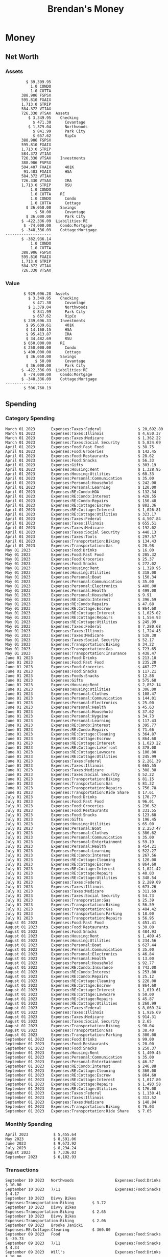 #+TITLE: Brendan's Money
* Inputs                                                           :noexport:
** Prices
#+begin_src python :results verbatim raw
  import requests
  import os
  from datetime import date
  url = "https://alpha-vantage.p.rapidapi.com/query"
  stocks = [
    "VTSAX",
    "VTIAX",
    "FSPSX",
    "FXAIX"
  ]

  env_key = "RAPID_API_KEY"
  rapid_api_key = os.getenv(env_key)

  return_string = "#+name: prices\n#+begin_src ledger :eval never\n"
  for stock in stocks:
    querystring = {
      "function":"GLOBAL_QUOTE",
      "symbol":stock,
      "datatype":"csv"
    }
    headers = {
      "X-RapidAPI-Key": rapid_api_key,
      "X-RapidAPI-Host": "alpha-vantage.p.rapidapi.com"
    }
    response = requests.request("GET", url, headers=headers, params=querystring)
    csv_text = response.text.split('\r\n')
    headers = csv_text[0].split(',')
    values = csv_text[1].split(',')

    index = -1
    for i, header in enumerate(headers):
      if header == 'price':
	index = i
    if index != -1:
      return_string = return_string + "  P {} 00:00:00 {} ${}".format(date.today().strftime("%m/%d/%Y"), stock, values[index]) + "\n"
  return_string = return_string + "  P {} 00:00:00 {} ${}".format(date.today().strftime("%m/%d/%Y"), "CONDO", "250,000.00") + "\n"
  return_string = return_string + "  P {} 00:00:00 {} ${}".format(date.today().strftime("%m/%d/%Y"), "COTTA", "400,000.00") + "\n"
  return_string = return_string + "#+end_src"
  return return_string
#+end_src

#+RESULTS:
#+name: prices
#+begin_src ledger :eval never
  P 09/10/2023 00:00:00 VTSAX $107.6300
  P 09/10/2023 00:00:00 VTIAX $29.5000
  P 09/10/2023 00:00:00 FSPSX $44.9900
  P 09/10/2023 00:00:00 FXAIX $154.9200
  P 09/10/2023 00:00:00 CONDO $250,000.00
  P 09/10/2023 00:00:00 COTTA $400,000.00
#+end_src

** Transactions
#+name: transactions
#+begin_src ledger :eval never
  2023-03-31 * Stripe
      Income:Stripe:RSU                   $ -93,946.71
      Expenses:Taxes:Federal               $ 20,692.80
      Expenses:Taxes:Social Security        $ 5,824.69
      Expenses:Taxes:Medicare               $ 1,362.22
      Expenses:Taxes:Illinois               $ 4,650.37
      Assets:Investments:RSU                   3,051.0 STRIP @ $ 20.13

  2023-04-01 * Kass Property Management
      Expenses:Housing:Rent                 $ 1,328.95
      Assets:Checking:Northwoods           $ -1,328.95

  2023-04-01 * Huntington
      Liabilities:RE:Condo:Mortgage           $ 229.07
      Expenses:RE:Condo:Interest              $ 428.55
      Assets:Checking:RipCo                  $ -657.62

  2023-04-01 * Chase
      Liabilities:RE:Cottage:Mortgage         $ 614.45
      Expenses:RE:Cottage:Interest          $ 1,026.81
      Expenses:RE:Cottage:Escrow              $ 882.36
      Assets:Checking:Northwoods           $ -2,523.62

  2023-04-01 * 2672 N Halsted HOA
      Expenses:RE:Condo:HOA                   $ 132.34
      Assets:Checking:RipCo                  $ -132.34

  2023-04-01 * Zenlord Pro
      Income:RE:Condo:Rent                 $ -1,250.00
      Assets:Checking:RipCo                 $ 1,250.00

  2023-04-02 * Visible
      Expenses:Personal:Communication          $ 35.00
      Assets:Checking:Northwoods              $ -35.00

  2023-04-02 * Target
      Expenses:Food:Groceries                  $ 67.17
      Liabilities:Credit Card:Covantage       $ -67.17

  2023-04-02 * Mariano's
      Expenses:Food:Groceries                   $ 6.37
      Liabilities:Credit Card:Covantage        $ -6.37

  2023-04-02 * Jewel
      Expenses:Food:Groceries                  $ 11.31
      Liabilities:Credit Card:Covantage       $ -11.31

  2023-04-03 * PayRange
      Expenses:Personal:Household              $ 25.00
      Liabilities:Credit Card:Covantage       $ -25.00

  2023-04-04 * Transfer
      Assets:Savings:RipCo                    $ 460.04
      Assets:Checking:RipCo                  $ -460.04

  2023-04-05 * Dividend
      Assets:Investments:401K                    1.674 FXAIX
      Assets:Investments:HSA                     0.303 FXAIX
      Income:Extra

  2023-04-06 * Divvy Bikes
      Expenses:Transportation:Biking          $ 119.00
      Liabilities:Credit Card:Covantage      $ -119.00

  2023-04-09 * 7/11
      Expenses:Food:Snacks                     $ 30.00
      Liabilities:Credit Card:Covantage       $ -30.00

  2023-04-10 * Noodles & Company
      Expenses:Food:Fast Food                   $ 8.38
      Liabilities:Credit Card:Covantage        $ -8.38

  2023-04-11 * 7/11
      Expenses:Food:Snacks                      $ 4.20
      Liabilities:Credit Card:Covantage        $ -4.20

  2023-04-13 * Transfer
      Assets:Savings:Northwoods             $ 3,790.00
      Assets:Checking:Northwoods           $ -3,790.00

  2023-04-13 * Spectrum
      Expenses:RE:Cottage:Utilities            $ 69.99
      Assets:Checking:Northwoods              $ -69.99

  2023-04-13 * Wisconsin Public Service
      Expenses:RE:Cottage:Utilities           $ 162.00
      Assets:Checking:Northwoods             $ -162.00

  2023-04-13 * Huntington
      Liabilities:RE:Condo:Mortgage        $ 10,000.00
      Assets:Savings:UFB                  $ -10,000.00

  2023-04-13 * Transfer
      Assets:Savings:RipCo                  $ 2,000.93
      Assets:Savings:UFB                   $ -2,000.93

  2023-04-13 * Transfer
      Assets:Savings:RipCo                  $ 1,400.00
      Assets:Checking:RipCo                $ -1,400.00

  2023-04-14 * Stripe
      Income:Stripe:Paycheck               $ -6,333.77
      Income:Stripe:Wireless                  $ -50.00
      Income:Stripe:Wellness                  $ -51.02
      Expenses:Taxes:Federal                $ 1,161.43
      Expenses:Taxes:Social Security          $ 398.65
      Expenses:Taxes:Medicare                  $ 93.24
      Expenses:Taxes:Illinois                 $ 318.27
      Assets:Investments:401K                    5.623 FXAIX @ $ 143.62
      Assets:Investments:401K                     3.11 FSPSX @ $ 45.83
      Income:Stripe:HSA                      $ -100.00
      Assets:Investments:HSA                     2.226 FXAIX @ $ 144.11
      Assets:Savings:Covantage              $ 1,042.30
      Assets:Savings:Northwoods             $ 2,250.00

  2023-04-14 * Transfer
      Assets:Savings:Covantage                $ 586.29
      Assets:Savings:Covantage                $ 540.00
      Assets:Checking:Northwoods           $ -1,086.29
      Assets:Checking:Northwoods            $ 2,000.00
      Assets:Savings:Northwoods               $ -40.00
      Assets:Savings:Northwoods            $ -2,000.00
      Assets:Checking:RipCo                 $ 1,400.00
      Assets:Savings:RipCo                 $ -1,400.00
      Assets:Checking:RipCo                $ -1,000.00
      Assets:Savings:Covantage              $ 1,000.00

  2023-04-14 * SWAQ
      Income:SWAQ:Paycheck                   $ -135.18
      Expenses:Taxes:Medicare                   $ 1.96
      Expenses:Taxes:Social Security            $ 8.38
      Expenses:Taxes:Illinois                   $ 6.69
      Assets:Checking:Covantage               $ 118.15

  2023-04-14 * Cash Back
      Income:Extra                            $ -10.00
      Liabilities:Credit Card:Covantage        $ 10.00

  2023-04-14 * Payoff
      Liabilities:Credit Card:Covantage       $ 118.15
      Assets:Checking:Covantage              $ -118.15

  2023-04-18 * TurboTax
      Expenses:Taxes:Tools                    $ 297.57
      Liabilities:Credit Card:Covantage      $ -297.57

  2023-04-18 * DoorDash
      Expenses:Food:Fast Food                  $ 14.99
      Liabilities:Credit Card:Covantage       $ -14.99

  2023-04-19 * Transfer
      Assets:Checking:Park City             $ 1,540.00
      Assets:Checking:Park City             $ 1,000.00
      Assets:Checking:Park City               $ 628.59
      Assets:Savings:Covantage             $ -3,168.59

  2023-04-19 * Federal Income Taxes
      Expenses:Taxes:Federal                $ 2,208.00
      Assets:Savings:Northwoods            $ -2,208.00

  2023-04-19 * Broken Barrel
      Expenses:Food:Restaurants                 $ 9.04
      Expenses:Food:Restaurants                $ 19.58
      Liabilities:Credit Card:Covantage       $ -28.62

  2023-04-19 * Jewel
      Expenses:Food:Groceries                  $ 34.28
      Liabilities:Credit Card:Covantage       $ -34.28

  2023-04-19 * Taco Bell
      Expenses:Food:Fast Food                   $ 2.45
      Liabilities:Credit Card:Covantage        $ -2.45

  2023-04-19 * Away Luggage
      Expenses:Gifts                          $ 303.19
      Liabilities:Credit Card:Covantage      $ -303.19

  2023-04-19 * Lyft
      Expenses:Transportation:Biking            $ 0.34
      Liabilities:Credit Card:Covantage

  2023-04-21 * Crandon Water & Sewer
      Expenses:RE:Cottage:Utilities            $ 91.18
      Assets:Checking:Northwoods

  2023-04-23 * Dollar Tree
      Expenses:Personal:Household               $ 9.65
      Liabilities:Credit Card:Covantage

  2023-04-23 * Panera Bread
      Expenses:Food:Fast Food                   $ 3.65
      Liabilities:Credit Card:Covantage

  2023-04-23 * Stratechery
      Expenses:Personal:Learning              $ 120.00
      Liabilities:Credit Card:Covantage

  2023-04-23 * PayRange
      Expenses:Personal:Household              $ 25.00
      Liabilities:Credit Card:Covantage       $ -25.00

  2023-04-23 * Divvy Bikes
      Expenses:Transportation:Biking            $ 1.18
      Expenses:Transportation:Biking            $ 3.53
      Liabilities:Credit Card:Covantage

  2023-04-23 * 7/11
      Expenses:Food:Snacks                      $ 3.54
      Assets:Checking:RipCo

  2023-04-23 * Walgreens
      Expenses:Food:Snacks                      $ 1.31
      Assets:Checking:RipCo

  2023-04-23 * Cash
      Expenses:Personal:Household             $ 183.25
      Assets:Checking:RipCo

  2023-04-23 * Aldi
      Expenses:Food:Groceries                  $ 23.32
      Liabilities:Credit Card:Northwoods

  2023-04-23 * Home Depot
      Expenses:RE:Condo:Repairs                $ 96.52
      Liabilities:Credit Card:Northwoods

  2023-04-24 * Home Depot
      Expenses:RE:Condo:Repairs                $ 16.79
      Liabilities:Credit Card:Covantage

  2023-04-24 * Divvy Bikes
      Expenses:Transportation:Biking            $ 2.06
      Liabilities:Credit Card:Covantage

  2023-04-24 * McDonalds
      Expenses:Food:Fast Food                   $ 5.63
      Liabilities:Credit Card:Covantage

  2023-04-24 * 7/11
      Expenses:Food:Snacks                      $ 6.25
      Liabilities:Credit Card:Covantage

  2023-04-24 * Panera Bread
      Expenses:Food:Fast Food                   $ 3.65
      Liabilities:Credit Card:Covantage

  2023-04-24 * Dollar Tree
      Expenses:Food:Snacks                     $ 11.03
      Liabilities:Credit Card:Covantage

  2023-04-25 * Divvy Bikes
      Expenses:Transportation:Biking            $ 4.86
      Liabilities:Credit Card:Covantage

  2023-04-25 * Home Depot
      Expenses:RE:Condo:Repairs                $ 11.85
      Expenses:RE:Condo:Repairs                $ 25.32
      Liabilities:Credit Card:Covantage

  2023-04-25 * Citgo
      Expenses:Transportation:Gas              $ 20.98
      Liabilities:Credit Card:Covantage

  2023-04-26 * Xfinity
      Expenses:Housing:Utilities               $ 60.33
      Assets:Checking:Northwoods

  2023-04-28 * Interest
      Assets:Savings:Northwoods                 $ 0.81
      Income:Extra

  2023-04-28 * Stripe
      Income:Stripe:Paycheck               $ -6,333.77
      Expenses:Taxes:Federal                $ 1,138.41
      Expenses:Taxes:Social Security           $ 19.77
      Expenses:Taxes:Medicare                  $ 91.84
      Expenses:Taxes:Illinois                 $ 313.52
      Assets:Investments:401K                    5.578 FXAIX @ $ 144.776
      Assets:Investments:401K                    3.101 FSPSX @ $ 45.956
      Assets:Checking:Northwoods            $ 1,500.00
      Assets:Savings:Park City                $ 900.00
      Assets:Checking:RipCo                 $ 1,420.16

  2023-04-28 * SWAQ
      Income:SWAQ:Paycheck                   $ -343.98
      Expenses:Taxes:Medicare                   $ 4.98
      Expenses:Taxes:Social Security           $ 21.33
      Expenses:Taxes:Illinois                  $ 17.03
      Assets:Checking:Covantage               $ 300.64

  2023-04-28 * Transfer
      Assets:Savings:Park City                $ 368.59
      Assets:Checking:Park City

  2023-04-28 * Transfer
      Liabilities:Credit Card:Covantage       $ 300.64
      Assets:Checking:Covantage

  2023-04-28 * Divvy Bikes
      Expenses:Transportation:Biking            $ 0.56
      Expenses:Transportation:Biking            $ 1.11
      Liabilities:Credit Card:Covantage

  2023-04-30 * Divvy Bikes
      Expenses:Transportation:Biking            $ 1.79
      Liabilities:Credit Card:Covantage

  2023-04-30 * UFB Direct
      Assets:Savings:UFB                       $ 15.38
      Income:Extra

  2023-05-01 * Rent
      Assets:Savings:RipCo                    $ 900.00
      Income:RE:Condo:Rent

  2023-05-01 * Transfer
      Assets:Checking:Covantage             $ 1,232.06
      Assets:Checking:RipCo

  2023-05-01 * Huntington
      Liabilities:RE:Condo:Mortgage           $ 261.03
      Expenses:RE:Condo:Interest              $ 396.59
      Assets:Checking:RipCo                  $ -657.62

  2023-05-01 * Transfer
      Assets:Checking:Capital One             $ 100.00
      Assets:Checking:RipCo

  2023-05-01 * Transfer
      Assets:Checking:Northwoods            $ 1,400.00
      Assets:Savings:Northwoods

  2023-05-01 * Visible
      Expenses:Personal:Communication          $ 35.00
      Assets:Checking:Northwoods

  2023-05-01 * Transfer
      Liabilities:Credit Card:Northwoods      $ 119.84
      Assets:Checking:Northwoods

  2023-05-01 * Chase
      Liabilities:RE:Cottage:Mortgage         $ 616.24
      Expenses:RE:Cottage:Interest          $ 1,025.02
      Expenses:RE:Cottage:Escrow              $ 864.60
      Assets:Checking:Northwoods           $ -2,505.86

  2023-05-01 * Doordash
      Expenses:Food:Fast Food                   $ 7.70
      Expenses:Food:Fast Food                  $ 40.16
      Expenses:Food:Fast Food                  $ 11.61
      Assets:Checking:Northwoods

  2023-05-02 * Divvy Bikes
      Expenses:Transportation:Biking            $ 8.20
      Liabilities:Credit Card:Covantage

  2023-05-03 * Yardi Penny Test
      Assets:Checking:Park City                 $ 0.08
      Assets:Savings:RipCo                      $ 0.41
      Income:Extra

  2023-05-03 * Comed
      Expenses:Housing:Utilities               $ 60.00
      Assets:Checking:Northwoods

  2023-05-03 * Kass Property Management
      Expenses:Housing:Rent                 $ 1,328.95
      Assets:Checking:Northwoods

  2023-05-03 * Divvy Bikes
      Expenses:Transportation:Biking            $ 3.15
      Liabilities:Credit Card:Covantage

  2023-05-04 * Molly's Cupcake
      Expenses:Food:Snacks                      $ 8.90
      Liabilities:Credit Card:Covantage

  2023-05-05 * State of Illinois
      Assets:Savings:Northwoods                $ 66.00
      Expenses:Taxes:Illinois

  2023-05-05 * Divvy Bikes
      Expenses:Transportation:Biking            $ 1.30
      Liabilities:Credit Card:Covantage

  2023-05-07 * Chick-Fil-A
      Expenses:Food:Fast Food                   $ 8.84
      Liabilities:Credit Card:Covantage

  2023-05-07 * 7/11
      Expenses:Food:Snacks                      $ 1.51
      Liabilities:Credit Card:Covantage

  2023-05-07 * 7/11
      Expenses:Food:Snacks                      $ 3.30
      Liabilities:Credit Card:Covantage

  2023-05-07 * Divvy Bikes
      Expenses:Transportation:Biking            $ 1.11
      Liabilities:Credit Card:Covantage

  2023-05-07 * Divvy Bikes
      Expenses:Transportation:Biking            $ 0.88
      Liabilities:Credit Card:Covantage

  2023-05-07 * Home Depot
      Expenses:RE:Condo:Repairs                 $ 9.13
      Expenses:RE:Condo:Repairs                $ 38.55
      Liabilities:Credit Card:Northwoods

  2023-05-08 * Lotters
      Expenses:Food:Snacks                     $ 21.71
      Liabilities:Credit Card:Covantage

  2023-05-08 * Kwik Trip
      Expenses:Transportation:Gas              $ 35.41
      Liabilities:Credit Card:Covantage

  2023-05-08 * Conway True Value
      Expenses:RE:Cottage:Repairs              $ 37.93
      Liabilities:Credit Card:Covantage

  2023-05-08 * Kwik Trip
      Expenses:Food:Snacks                     $ 11.66
      Liabilities:Credit Card:Covantage

  2023-05-08 * Amazon
      Expenses:Personal:Household              $ 47.38
      Liabilities:Credit Card:Northwoods

  2023-05-09 * Wisconsin Public Service
      Expenses:RE:Cottage:Utilities           $ 176.00
      Assets:Checking:Northwoods

  2023-05-11 * Shell
      Expenses:Food:Fast Food                  $ 10.94
      Liabilities:Credit Card:Covantage

  2023-05-11 * Krist Oil
      Expenses:Transportation:Gas              $ 31.37
      Liabilities:Credit Card:Covantage

  2023-05-11 * Krist Oil
      Expenses:Food:Snacks                      $ 5.15
      Liabilities:Credit Card:Covantage

  2023-05-11 * Transfer
      Liabilities:Credit Card:Covantage       $ 990.33
      Assets:Checking:Covantage

  2023-05-11 * 7/11
      Expenses:Food:Snacks                      $ 5.96
      Liabilities:Credit Card:RipCo

  2023-05-11 * Chick-Fil-A
      Expenses:Food:Fast Food                   $ 8.84
      Liabilities:Credit Card:RipCo

  2023-05-11 * Shell
      Expenses:Transportation:Gas              $ 34.43
      Liabilities:Credit Card:RipCo

  2023-05-12 * SWAQ
      Income:SWAQ:Paycheck                   $ -568.44
      Expenses:Taxes:Medicare                   $ 8.25
      Expenses:Taxes:Social Security           $ 35.24
      Expenses:Taxes:Illinois                  $ 28.14
      Expenses:Taxes:Federal                    $ 3.57
      Assets:Checking:Covantage               $ 493.24

  2023-05-12 * Transfer
      Assets:Checking:Covantage                 $ 7.17
      Assets:Checking:Capital One              $ -7.17

  2023-05-12 * 7/11
      Expenses:Food:Snacks                     $ 92.83
      Assets:Checking:Capital One

  2023-05-12 * Stripe
      Income:Stripe:Paycheck               $ -6,333.77
      Income:Stripe:Wireless                  $ -50.00
      Income:Stripe:Wellness                 $ -156.01
      Expenses:Taxes:Federal                $ 1,161.43
      Expenses:Taxes:Medicare                  $ 93.23
      Expenses:Taxes:Illinois                 $ 318.27
      Assets:Investments:401K                    5.635 FXAIX @ $ 143.309
      Assets:Investments:401K                    3.118 FSPSX @ $ 45.71
      Income:Stripe:HSA                      $ -100.00
      Assets:Investments:HSA                     2.232 FXAIX @ $ 143.741
      Assets:Checking:Park City               $ 900.00
      Assets:Checking:Northwoods            $ 1,500.00
      Assets:Checking:RipCo                 $ 1,395.95

  2023-05-12 * Amazon
      Liabilities:Credit Card:Northwoods       $ 37.47
      Expenses:Personal:Household

  2023-05-13 * iPhone
      Expenses:Personal:Electronics           $ 400.00
      Assets:Checking:Covantage

  2023-05-13 * 7/11
      Expenses:Food:Snacks                      $ 2.01
      Assets:Checking:Covantage

  2023-05-13 * Armitage Mayfest
      Expenses:Food:Fast Food                  $ 14.69
      Assets:Checking:Covantage

  2023-05-13 * 7/11
      Expenses:Food:Snacks                      $ 5.96
      Assets:Checking:Covantage

  2023-05-13 * Target
      Expenses:Food:Snacks                      $ 4.83
      Assets:Checking:Covantage

  2023-05-13 * Krispy Krunchy
      Expenses:Food:Fast Food                   $ 9.79
      Assets:Checking:Covantage

  2023-05-14 * 7/11
      Expenses:Food:Snacks                      $ 5.96
      Liabilities:Credit Card:Northwoods

  2023-05-15 * 7/11
      Expenses:Food:Snacks                      $ 5.64
      Liabilities:Credit Card:Covantage

  2023-05-15 * Road Ranger
      Expenses:Transportation:Gas              $ 12.01
      Liabilities:Credit Card:Covantage

  2023-05-15 * Subway
      Expenses:Food:Fast Food                   $ 1.10
      Liabilities:Credit Card:Covantage

  2023-05-15 * Phillips 66
      Expenses:Food:Snacks                      $ 2.43
      Expenses:Transportation:Gas              $ 39.17
      Liabilities:Credit Card:Covantage

  2023-05-15 * DQ
      Expenses:Food:Fast Food                   $ 4.43
      Liabilities:Credit Card:Covantage

  2023-05-15 * Divvy Bikes
      Expenses:Transportation:Biking            $ 2.78
      Liabilities:Credit Card:Covantage

  2023-05-15 * Cash Back
      Liabilities:Credit Card:Covantage        $ 10.00
      Income:Extra

  2023-05-15 * Peoples Gas
      Expenses:Housing:Utilities              $ 188.00
      Assets:Checking:Northwoods

  2023-05-15 * Spectrum
      Expenses:RE:Cottage:Utilities            $ 69.99
      Assets:Checking:Northwoods

  2023-05-15 * Stripe
      Income:Stripe:RSU                   $ -22,565.73
      Expenses:Taxes:Federal                $ 4,977.27
      Expenses:Taxes:Medicare                 $ 327.20
      Expenses:Taxes:Illinois               $ 1,117.00
      Assets:Investments:RSU                     802.0 STRIP @ $ 20.13

  2023-05-17 * 7/11
      Expenses:Food:Snacks                      $ 6.08
      Liabilities:Credit Card:Northwoods

  2023-05-17 * Buona Beef
      Expenses:Food:Fast Food                   $ 5.49
      Liabilities:Credit Card:Northwoods

  2023-05-17 * Auntie Anne's
      Expenses:Food:Fast Food                   $ 8.71
      Liabilities:Credit Card:Northwoods

  2023-05-17 * Panera Bread
      Expenses:Food:Fast Food                   $ 3.65
      Liabilities:Credit Card:Northwoods

  2023-05-17 * Walgreens
      Expenses:Food:Snacks                      $ 3.56
      Liabilities:Credit Card:Northwoods

  2023-05-18 * 7/11
      Expenses:Food:Snacks                      $ 5.38
      Liabilities:Credit Card:Covantage

  2023-05-18 * 7/11
      Expenses:Food:Snacks                      $ 5.17
      Liabilities:Credit Card:Covantage

  2023-05-18 * Divvy Bikes
      Expenses:Transportation:Biking           $ 12.09
      Liabilities:Credit Card:Covantage

  2023-05-18 * Transfer
      Assets:Savings:UFB                    $ 4,000.00
      Assets:Savings:RipCo

  2023-05-18 * Transfer
      Assets:Savings:UFB                    $ 4,000.00
      Assets:Savings:Northwoods

  2023-05-18 * Adams Mobile Marine
      Expenses:Personal:Boat                  $ 150.34
      Liabilities:Credit Card:Northwoods

  2023-05-18 * Kwik Trip
      Expenses:Food:Snacks                      $ 7.71
      Liabilities:Credit Card:Northwoods

  2023-05-18 * Culver's
      Expenses:Food:Fast Food                  $ 10.96
      Liabilities:Credit Card:Northwoods

  2023-05-18 * BP
      Expenses:Food:Snacks                      $ 5.94
      Liabilities:Credit Card:Northwoods

  2023-05-18 * Popeye's
      Expenses:Food:Fast Food                   $ 6.12
      Liabilities:Credit Card:Northwoods

  2023-05-18 * Panera Bread
      Expenses:Food:Fast Food                   $ 3.65
      Liabilities:Credit Card:Northwoods

  2023-05-18 * 7/11
      Expenses:Food:Snacks                     $ 32.01
      Liabilities:Credit Card:Northwoods

  2023-05-19 * Mom
      Assets:Checking:Covantage               $ 105.09
      Expenses:Transportation:Gas

  2023-05-19 * Gas
      Expenses:Transportation:Gas              $ 26.71
      Liabilities:Credit Card:RipCo

  2023-05-19 * Dollar General
      Expenses:Food:Snacks                     $ 10.39
      Liabilities:Credit Card:Northwoods

  2023-05-20 * XSport
      Expenses:Personal:Health                $ 499.00
      Liabilities:Credit Card:Northwoods

  2023-05-21 * Krist Oil
      Expenses:Transportation:Gas              $ 92.85
      Liabilities:Credit Card:Covantage

  2023-05-21 * Geico
      Expenses:Transportation:Insurance       $ 438.47
      Liabilities:Credit Card:Covantage

  2023-05-22 * Dollar General
      Expenses:Food:Snacks                      $ 6.00
      Liabilities:Credit Card:Covantage

  2023-05-22 * Culver's
      Expenses:Food:Fast Food                  $ 11.49
      Liabilities:Credit Card:Covantage

  2023-05-22 * Corcoran's
      Expenses:Food:Drinks                     $ 16.00
      Liabilities:Credit Card:Covantage

  2023-05-23 * Walgreens
      Expenses:Transportation:Gas             $ 107.13
      Liabilities:Credit Card:Covantage

  2023-05-23 * Milito's
      Expenses:Transportation:Gas              $ 44.84
      Liabilities:Credit Card:Covantage

  2023-05-23 * Shell
      Expenses:Transportation:Gas              $ 33.79
      Liabilities:Credit Card:Covantage

  2023-05-23 * Shell
      Expenses:Food:Snacks                      $ 8.01
      Liabilities:Credit Card:Covantage

  2023-05-23 * Jewel Osco
      Expenses:Food:Groceries                  $ 25.37
      Liabilities:Credit Card:Covantage

  2023-05-23 * Taco Bell
      Expenses:Food:Fast Food                  $ 12.15
      Liabilities:Credit Card:Covantage

  2023-05-23 * Transfer
      Assets:Savings:Northwoods               $ 963.37
      Assets:Checking:Northwoods

  2023-05-24 * 7/11
      Expenses:Food:Snacks                      $ 3.92
      Liabilities:Credit Card:Covantage

  2023-05-24 * Divvy Bikes
      Expenses:Transportation:Biking            $ 0.88
      Liabilities:Credit Card:Covantage

  2023-05-24 * Transfer
      Assets:Savings:Park City              $ 2,800.08
      Assets:Checking:Park City

  2023-05-24 * Transfer
      Assets:Savings:RipCo                  $ 2,230.00
      Assets:Checking:RipCo

  2023-05-24 * Transfer
      Assets:Savings:UFB                    $ 2,515.43
      Assets:Savings:RipCo

  2023-05-24 * Transfer
      Liabilities:Credit Card:RipCo            $ 75.94
      Assets:Savings:RipCo

  2023-05-25 * Dividend
      Assets:Checking:Covantage                 $ 0.10
      Income:Extra

  2023-05-25 * Xfinity
      Expenses:Housing:Utilities               $ 70.00
      Assets:Checking:Northwoods

  2023-05-25 * Transfer
      Assets:Savings:UFB                    $ 1,422.18
      Assets:Savings:Northwoods

  2023-05-25 * Panera Bread
      Expenses:Food:Fast Food                  $ 25.00
      Liabilities:Credit Card:Northwoods

  2023-05-25 * Divvy Bikes
      Expenses:Transportation:Biking            $ 3.83
      Liabilities:Credit Card:Covantage

  2023-05-26 * SWAQ
      Income:SWAQ:Paycheck                   $ -273.06
      Expenses:Taxes:Medicare                   $ 3.96
      Expenses:Taxes:Social Security           $ 16.93
      Expenses:Taxes:Illinois                  $ 13.52
      Assets:Checking:Covantage               $ 238.65

  2023-05-26 * Stripe
      Income:Stripe:Paycheck               $ -6,333.78
      Expenses:Taxes:Federal                $ 1,138.41
      Expenses:Taxes:Medicare                 $ 105.74
      Expenses:Taxes:Illinois                 $ 313.52
      Assets:Investments:401K                    3.163 FSPSX @ $ 45.055
      Assets:Investments:401K                    5.521 FXAIX @ $ 146.27
      Assets:Checking:Park City               $ 900.00
      Assets:Checking:Northwoods            $ 1,500.00
      Assets:Checking:RipCo                 $ 1,426.04

  2023-05-26 * Transfer
      Assets:Checking:Northwoods               $ 10.05
      Assets:Checking:Covantage

  2023-05-26 * Transfer
      Assets:Savings:UFB                    $ 1,600.00
      Assets:Savings:Park City

  2023-05-26 * Shareworks
      Assets:Savings:UFB                   $ 62,584.17
      Assets:Investments:RSU                  -3,109.0 STRIP @ $ 20.13

  2023-05-26 * Transfer
      Liabilities:Credit Card:Covantage       $ 638.65
      Assets:Checking:Covantage

  2023-05-26 * Transfer
      Assets:Checking:Covantage                $ 35.00
      Assets:Checking:Covantage               $ 221.28
      Assets:Checking:Park City

  2023-05-26 * Transfer
      Assets:Checking:Northwoods               $ 35.00
      Assets:Checking:Covantage

  2023-05-26 * Income
      Liabilities:Credit Card:Covantage        $ 25.00
      Income:Extra

  2023-05-26 * Transfer
      Liabilities:Credit Card:Covantage       $ 221.28
      Assets:Checking:Covantage

  2023-05-26 * Transfer
      Liabilities:Credit Card:Northwoods      $ 842.16
      Assets:Checking:Park City

  2023-05-26 * Transfer
      Assets:Checking:Park City               $ 842.16
      Assets:Checking:Park City               $ 221.28
      Assets:Checking:Park City                $ 34.20
      Assets:Savings:Park City

  2023-05-26 * Adam Marvin
      Expenses:RE:Cottage:Repairs           $ 1,517.00
      Assets:Checking:RipCo

  2023-05-30 * Rent
      Assets:Checking:RipCo                   $ 117.66
      Income:RE:Condo:Rent

  2023-05-30 * Shell
      Expenses:Transportation:Gas             $ 371.03
      Assets:Savings:Park City

  2023-05-30 * Transfer
      Assets:Investments:IRA                $ 6,500.00
      Assets:Savings:UFB

  2023-06-01 * Huntington
      Liabilities:RE:Condo:Mortgage           $ 261.85
      Expenses:RE:Condo:Interest              $ 395.77
      Assets:Checking:RipCo                  $ -657.62

  2023-06-01 * Transfer
      Assets:Checking:Covantage                $ 27.00
      Assets:Checking:RipCo

  2023-06-01 * Rent
      Assets:Checking:RipCo                 $ 1,117.66
      Income:RE:Condo:Rent

  2023-06-01 * Interest
      Assets:Savings:UFB                       $ 86.54
      Income:Extra

  2023-06-01 * Kass Property Management
      Expenses:Housing:Rent                 $ 1,409.45
      Assets:Checking:Park City

  2023-06-01 * Chase
      Liabilities:RE:Cottage:Mortgage         $ 618.04
      Expenses:RE:Cottage:Interest          $ 1,023.22
      Expenses:RE:Cottage:Escrow              $ 864.60
      Assets:Checking:Northwoods

  2023-06-01 * Visible
      Expenses:Personal:Communication          $ 35.00
      Assets:Checking:Northwoods

  2023-06-01 * Interest
      Assets:Checking:Covantage                 $ 0.04
      Income:Extra

  2023-06-01 * Interest
      Liabilities:Credit Card:RipCo             $ 0.76
      Income:Extra

  2023-06-04 * Panera Bread
      Expenses:Food:Fast Food                   $ 3.71
      Liabilities:Credit Card:Covantage

  2023-06-04 * Divvy Bikes
      Expenses:Transportation:Biking            $ 4.42
      Liabilities:Credit Card:Covantage

  2023-06-04 * Panera Bread
      Expenses:Food:Fast Food                   $ 3.71
      Liabilities:Credit Card:Covantage

  2023-06-04 * Jeni's
      Expenses:Food:Fast Food                   $ 7.76
      Liabilities:Credit Card:Covantage

  2023-06-05 * Transfer
      Assets:Savings:RipCo                    $ 460.45
      Assets:Checking:RipCo

  2023-06-05 * Mariano's
      Expenses:Food:Groceries                  $ 73.70
      Assets:Savings:UFB

  2023-06-05 * Comed
      Expenses:Housing:Utilities               $ 71.00
      Assets:Checking:Park City

  2023-06-05 * Ricky
      Expenses:RE:Cottage:Lawncare             $ 50.00
      Assets:Savings:Northwoods

  2023-06-05 * Wisconsin Public Service
      Expenses:RE:Cottage:Utilities           $ 176.00
      Assets:Checking:Northwoods

  2023-06-05 * Interest
      Assets:Checking:Northwoods                $ 0.45
      Income:Extra

  2023-06-05 * Target
      Expenses:Food:Groceries                  $ 38.90
      Liabilities:Credit Card:Covantage

  2023-06-06 * Divvy Bikes
      Expenses:Transportation:Biking           $ 12.34
      Liabilities:Credit Card:Covantage

  2023-06-06 * Barnes & Noble
      Expenses:Personal:Learning               $ 11.02
      Liabilities:Credit Card:Covantage

  2023-06-06 * USPS
      Expenses:Personal:Health                  $ 0.63
      Liabilities:Credit Card:Covantage

  2023-06-06 * Divvy Bikes
      Expenses:Transportation:Biking            $ 1.67
      Liabilities:Credit Card:Covantage

  2023-06-07 * Transfer
      Assets:Savings:RipCo                 $ 26,385.25
      Assets:Savings:UFB

  2023-06-07 * Vanguard
      Assets:Investments:IRA                    50.069 VTIAX @ $ 29.9589
      Assets:Investments:IRA                    48.286 VTSAX @ $ 103.5494
      Assets:Investments:IRA               $ -6,500.00

  2023-06-07 * Divvy Bikes
      Expenses:Transportation:Biking            $ 4.26
      Liabilities:Credit Card:Covantage

  2023-06-07 * 7/11
      Expenses:Food:Snacks                      $ 5.38
      Liabilities:Credit Card:Covantage

  2023-06-07 * Divvy Bikes
      Expenses:Transportation:Biking            $ 3.05
      Liabilities:Credit Card:Covantage

  2023-06-08 * 7/11
      Expenses:Food:Snacks                      $ 4.42
      Liabilities:Credit Card:Covantage

  2023-06-08 * Divvy Bikes
      Expenses:Transportation:Biking            $ 3.26
      Liabilities:Credit Card:Covantage

  2023-06-08 * Transfer
      Liabilities:RE:Condo:Mortgage        $ 15,000.00
      Assets:Savings:RipCo

  2023-06-08 * Transfer
      Assets:Checking:RipCo                $ 11,845.70
      Assets:Savings:RipCo

  2023-06-08 * Transfer
      Assets:Checking:RipCo                 $ 3,229.75
      Assets:Savings:UFB

  2023-06-08 * Transfer
      Liabilities:RE:Condo:Mortgage        $ 11,503.32
      Assets:Checking:RipCo

  2023-06-08 * Panera Bread
      Expenses:Food:Fast Food                  $ 21.80
      Assets:Savings:UFB

  2023-06-09 * Transfer
      Liabilities:RE:Condo:Mortgage         $ 3,572.13
      Assets:Checking:RipCo

  2023-06-09 * Stripe
      Income:Stripe:Paycheck               $ -6,333.77
      Income:Stripe:Wireless                  $ -50.00
      Income:Stripe:Wellness                 $ -164.78
      Expenses:Taxes:Federal                $ 1,122.98
      Expenses:Taxes:Medicare                 $ 147.33
      Expenses:Taxes:Illinois                 $ 310.34
      Assets:Investments:401K                    3.131 FSPSX @ $ 45.518
      Assets:Investments:401K                    5.397 FXAIX @ $ 149.63
      Income:Stripe:HSA                      $ -100.00
      Assets:Investments:HSA                     2.125 FXAIX @ $ 150.98
      Assets:Savings:UFB                    $ 1,547.00
      Assets:Checking:Northwoods            $ 1,400.00
      Assets:Checking:Park City               $ 850.00

  2023-06-09 * SWAQ
      Assets:Checking:Covantage               $ 354.45
      Expenses:Taxes:Illinois                  $ 20.07
      Expenses:Taxes:Medicare                   $ 5.88
      Expenses:Taxes:Social Security           $ 25.14
      Income:SWAQ:Paycheck                   $ -405.54

  2023-06-09 * Transfer
      Assets:Checking:Northwoods              $ -50.00
      Assets:Savings:Northwoods                $ 50.00

  2023-06-09 * Transfer
      Liabilities:Credit Card:Covantage       $ 104.53
      Assets:Checking:Covantage

  2023-06-09 * Brooke Janicki
      Expenses:RE:Cottage:Cleaning            $ 140.00
      Assets:Checking:Covantage

  2023-06-09 * Divvy Bikes
      Expenses:Transportation:Biking            $ 4.39
      Liabilities:Credit Card:Covantage

  2023-06-10 * TimeCave
      Expenses:Personal:Electronics            $ 25.00
      Liabilities:Credit Card:RipCo

  2023-06-11 * Transfer
      Assets:Checking:RipCo                 $ 5,560.20
      Assets:Savings:UFB

  2023-06-11 * Over/Under
      Expenses:Food:Drinks                    $ 150.00
      Assets:Checking:Park City

  2023-06-11 * Transfer
      Liabilities:RE:Condo:Mortgage          $ 5560.20
      Assets:Checking:RipCo

  2023-06-11 * Transfer
      Assets:Checking:Northwoods               $ 50.00
      Assets:Checking:Covantage

  2023-06-11 * Divvy Bikes
      Expenses:Transportation:Biking            $ 1.18
      Liabilities:Credit Card:Covantage

  2023-06-11 * Divvy Bikes
      Expenses:Transportation:Biking            $ 3.24
      Liabilities:Credit Card:Covantage

  2023-06-11 * Target
      Expenses:Food:Groceries                  $ 31.58
      Liabilities:Credit Card:RipCo

  2023-06-11 * Home Depot
      Expenses:RE:Condo:Repairs                $ 11.64
      Liabilities:Credit Card:RipCo

  2023-06-11 * Home Depot
      Expenses:RE:Condo:Repairs                $ 42.08
      Liabilities:Credit Card:RipCo

  2023-06-11 * Chick Fil A
      Expenses:Food:Fast Food                   $ 8.84
      Liabilities:Credit Card:RipCo

  2023-06-12 * Mariano's
      Expenses:Food:Groceries                 $ 168.75
      Assets:Checking:Park City

  2023-06-12 * Mariano's
      Expenses:Food:Groceries                  $ 19.26
      Liabilities:Credit Card:Covantage

  2023-06-12 * Dollar Tree
      Expenses:Food:Snacks                      $ 5.51
      Liabilities:Credit Card:Covantage

  2023-06-12 * McDonalds
      Expenses:Food:Fast Food                   $ 6.63
      Liabilities:Credit Card:Covantage

  2023-06-12 * McDonalds
      Expenses:Food:Fast Food                   $ 3.87
      Liabilities:Credit Card:Covantage

  2023-06-12 * Dunkin Donuts
      Expenses:Food:Fast Food                   $ 1.65
      Liabilities:Credit Card:Covantage

  2023-06-12 * Lyft
      Expenses:Transportation:Ride Share       $ 17.61
      Liabilities:Credit Card:Covantage

  2023-06-12 * Culver's
      Expenses:Food:Fast Food                  $ 13.00
      Liabilities:Credit Card:Covantage

  2023-06-12 * Divvy Bikes
      Expenses:Transportation:Biking            $ 1.67
      Liabilities:Credit Card:Covantage

  2023-06-13 * Spectrum
      Expenses:RE:Cottage:Utilities            $ 69.99
      Assets:Checking:Northwoods

  2023-06-13 * Home Depot
      Expenses:RE:Condo:Repairs                $ 11.91
      Liabilities:Credit Card:Covantage

  2023-06-13 * Home Depot
      Expenses:RE:Condo:Repairs                 $ 6.03
      Liabilities:Credit Card:RipCo

  2023-06-13 * Home Depot
      Expenses:Gifts                          $ 335.68
      Liabilities:Credit Card:Covantage

  2023-06-13 * Divvy Bikes
      Expenses:Transportation:Biking            $ 3.15
      Liabilities:Credit Card:Covantage

  2023-06-13 * 7/11
      Expenses:Foods:Snacks                     $ 2.72
      Liabilities:Credit Card:Covantage

  2023-06-13 * 7/11
      Expenses:Foods:Snacks                    $ 10.16
      Liabilities:Credit Card:Covantage

  2023-06-13 * Transfer
      Liabilities:Credit Card:Covantage        $ 86.96
      Assets:Checking:Covantage

  2023-06-13 * Sure-Dry
      Liabilities:Credit Card:Covantage     $ 2,263.93
      Income:Extra

  2023-06-13 * Transfer
      Assets:Checking:RipCo                 $ 1,909.26
      Liabilities:Credit Card:Covantage

  2023-06-13 * Transfer
      Liabilities:Credit Card:RipCo           $ 124.41
      Assets:Checking:RipCo

  2023-06-13 * Transfer
      Liabilities:RE:Condo:Mortgage         $ 1,749.60
      Assets:Checking:RipCo

  2023-06-13 * Transfer
      Assets:Checking:Covantage                $ 35.00
      Assets:Checking:RipCo

  2023-06-14 * VRBO
      Assets:Savings:Northwoods             $ 1,196.26
      Income:RE:Cottage:Rent

  2023-06-14 * Transfer
      Assets:Savings:UFB                    $ 1,196.26
      Assets:Savings:Northwoods

  2023-06-15 * Transfer
      Liabilities:RE:Condo:Mortgage         $ 1,000.00
      Assets:Savings:UFB

  2023-06-15 * Transfer
      Assets:Checking:Covantage               $ 196.26
      Assets:Savings:UFB

  2023-06-16 * Transfer
      Assets:Checking:Covantage                 $ 0.25
      Assets:Checking:RipCo

  2023-06-16 * Taco Bell
      Expenses:Food:Fast Food                  $ 25.00
      Assets:Checking:Covantage

  2023-06-16 * Divvy Bikes
      Expenses:Transportation:Biking            $ 1.18
      Assets:Checking:Covantage

  2023-06-16 * Interest
      Assets:Savings:UFB                        $ 0.09
      Income:Extra

  2023-06-17 * Buffalo Wild Wings
      Expenses:Food:Fast Food                  $ 25.00
      Assets:Checking:Covantage

  2023-06-17 * 7/11
      Expenses:Food:Snacks                      $ 8.24
      Assets:Checking:Covantage

  2023-06-17 * Barnes & Noble
      Expenses:Personal:Learning               $ 34.32
      Assets:Checking:Covantage

  2023-06-18 * Kwik Trip
      Expenses:Transportation:Gas              $ 35.02
      Assets:Checking:Covantage

  2023-06-18 * Kwik Trip
      Expenses:Food:Drinks                     $ 33.22
      Assets:Checking:Covantage

  2023-06-18 * Jewel
      Expenses:Food:Groceries                  $ 28.69
      Assets:Checking:Covantage

  2023-06-18 * Wrigley Field
      Expenses:Food:Drinks                     $ 29.88
      Assets:Checking:Covantage

  2023-06-18 * Chick-Fil-A
      Expenses:Food:Fast Food                   $ 8.21
      Assets:Checking:Covantage

  2023-06-18 * Goodman Theatre
      Expenses:Gifts                          $ 240.00
      Liabilities:Credit Card:Covantage

  2023-06-18 * Target
      Expenses:Food:Groceries                  $ 18.89
      Liabilities:Credit Card:Covantage

  2023-06-18 * Home Depot
      Expenses:Personal:Household              $ 12.62
      Liabilities:Credit Card:Covantage

  2023-06-18 * Subway
      Expenses:Food:Fast Food                   $ 1.75
      Liabilities:Credit Card:Covantage

  2023-06-18 * McDonalds
      Expenses:Food:Fast Food                   $ 6.18
      Liabilities:Credit Card:Covantage

  2023-06-18 * Noodles & Company
      Expenses:Food:Fast Food                   $ 3.63
      Liabilities:Credit Card:Covantage

  2023-06-18 * 7/11
      Expenses:Food:Snacks                      $ 6.25
      Liabilities:Credit Card:Covantage

  2023-06-18 * Taco Bell
      Expenses:Food:Fast Food                  $ 17.53
      Liabilities:Credit Card:Covantage

  2023-06-18 * GoDaddy
      Expenses:Personal:Communication         $ 109.01
      Liabilities:Credit Card:Covantage

  2023-06-19 * Divvy Bikes
      Expenses:Transportation:Biking            $ 3.52
      Liabilities:Credit Card:Covantage

  2023-06-19 * Divvy Bikes
      Expenses:Transportation:Biking            $ 6.20
      Liabilities:Credit Card:Covantage

  2023-06-19 * Divvy Bikes
      Expenses:Transportation:Biking            $ 8.52
      Liabilities:Credit Card:Covantage

  2023-06-20 * Transfer
      Liabilities:Credit Card:Covantage         $ 2.75
      Assets:Checking:Covantage

  2023-06-21 * McDonald's
      Expenses:Food:Fast Food                   $ 6.24
      Liabilities:Credit Card:Northwoods

  2023-06-21 * 7/11
      Expenses:Food:Snacks                     $ 10.29
      Liabilities:Credit Card:Northwoods

  2023-06-22 * Walgreens
      Expenses:Food:Snacks                      $ 3.95
      Liabilities:Credit Card:Northwoods

  2023-06-22 * 7/11
      Expenses:Food:Snacks                      $ 5.04
      Liabilities:Credit Card:Northwoods

  2023-06-22 * 7/11
      Expenses:Food:Snacks                      $ 9.25
      Liabilities:Credit Card:Northwoods

  2023-06-22 * Noodles & Company
      Expenses:Food:Fast Food                   $ 3.63
      Liabilities:Credit Card:Northwoods

  2023-06-22 * Noodles & Company
      Expenses:Food:Fast Food                   $ 3.63
      Liabilities:Credit Card:Northwoods

  2023-06-22 * 7/11
      Expenses:Food:Snacks                      $ 5.35
      Liabilities:Credit Card:Northwoods

  2023-06-22 * 7/11
      Expenses:Food:Snacks                     $ 12.65
      Liabilities:Credit Card:Northwoods

  2023-06-22 * Panera Bread
      Expenses:Food:Fast Food                   $ 3.71
      Liabilities:Credit Card:Northwoods

  2023-06-22 * Chick-fil-a
      Expenses:Food:Fast Food                   $ 8.84
      Liabilities:Credit Card:Northwoods

  2023-06-22 * Taco Bell
      Expenses:Food:Fast Food                  $ 10.37
      Liabilities:Credit Card:Northwoods

  2023-06-22 * 7/11
      Expenses:Food:Snacks                     $ 10.09
      Liabilities:Credit Card:Northwoods

  2023-06-22 * Divvy Bikes
      Expenses:Transportation:Biking            $ 6.50
      Liabilities:Credit Card:Covantage

  2023-06-23 * Transfer
      Assets:Savings:RipCo                 $ -1,000.00
      Assets:Savings:Park City             $ -1,000.00
      Assets:Savings:Northwoods            $ -1,000.00
      Assets:Savings:Covantage              $ 3,000.00

  2023-06-23 * Stripe
      Income:Stripe:Paycheck               $ -6,333.77
      Expenses:Taxes:Federal                $ 1,138.41
      Expenses:Taxes:Medicare                 $ 148.84
      Expenses:Taxes:Illinois                 $ 313.52
      Assets:Investments:401K                    5.333 FXAIX @ $ 151.42696
      Assets:Investments:401K                    3.149 FSPSX @ $ 45.2556367
      Assets:Savings:UFB                    $ 1,532.93
      Assets:Checking:Northwoods            $ 1,400.00
      Assets:Checking:Park City               $ 850.00

  2023-06-23 * Peoples Gas
      Expenses:Housing:Utilities               $ 94.00
      Assets:Checking:Park City

  2023-06-23 * SWAQ
      Income:SWAQ:Paycheck                   $ -436.68
      Expenses:Taxes:Medicare                   $ 6.33
      Expenses:Taxes:Social Security           $ 27.08
      Expenses:Taxes:Illinois                  $ 21.62
      Assets:Checking:Covantage               $ 381.65

  2023-06-23 * Transfer
      Liabilities:Credit Card:Covantage       $ 381.65
      Assets:Checking:Covantage

  2023-06-23 * Divvy Bikes
      Expenses:Transportation:Biking            $ 1.11
      Liabilities:Credit Card:Covantage

  2023-06-23 * Lincoln Park Auto
      Expenses:Transportation:Repairs         $ 751.78
      Liabilities:Credit Card:Northwoods

  2023-06-23 * 7/11
      Expenses:Food:Snacks                      $ 8.08
      Liabilities:Credit Card:Northwoods

  2023-06-23 * Walgreens
      Expenses:Food:Snacks                      $ 1.31
      Liabilities:Credit Card:Northwoods

  2023-06-23 * Target
      Expenses:Food:Snacks                      $ 2.73
      Liabilities:Credit Card:Northwoods

  2023-06-23 * Walgreens
      Expenses:Food:Snacks                      $ 1.97
      Liabilities:Credit Card:Northwoods

  2023-06-23 * Taco Bell
      Expenses:Food:Fast Food                  $ 12.48
      Liabilities:Credit Card:Northwoods

  2023-06-24 * McDonald's
      Expenses:Food:Fast Food                   $ 4.20
      Liabilities:Credit Card:Northwoods

  2023-06-24 * BP
      Expenses:Food:Snacks                      $ 8.24
      Liabilities:Credit Card:Northwoods

  2023-06-24 * BP
      Expenses:Transportation:Gas              $ 30.00
      Liabilities:Credit Card:Northwoods

  2023-06-24 * Target
      Expenses:Personal:Clothes                $ 27.77
      Liabilities:Credit Card:Northwoods

  2023-06-24 * Walgreens
      Expenses:Food:Snacks                      $ 1.31
      Liabilities:Credit Card:Northwoods

  2023-06-24 * Chick-fil-a
      Expenses:Food:Fast Food                   $ 9.90
      Liabilities:Credit Card:Northwoods

  2023-06-24 * Target
      Expenses:Personal:Hygeine                $ 34.73
      Liabilities:Credit Card:Northwoods

  2023-06-24 * McDonald's
      Expenses:Food:Fast Food                   $ 6.18
      Liabilities:Credit Card:Northwoods

  2023-06-24 * Walgreens
      Expenses:Food:Snacks                      $ 5.84
      Liabilities:Credit Card:Northwoods

  2023-06-24 * Brooke Janicki
      Expenses:RE:Cottage:Cleaning             $ 84.87
      Assets:Checking:Covantage

  2023-06-24 * Ricky
      Expenses:RE:Cottage:Lawncare             $ 50.00
      Assets:Checking:Covantage

  2023-06-24 * Dan's Docks
      Expenses:RE:Cottage:Lakefront           $ 378.00
      Assets:Checking:Covantage

  2023-06-24 * Patagonia
      Expenses:Personal:Clothes                $ 80.70
      Liabilities:Credit Card:Covantage

  2023-06-24 * State Street Barber
      Expenses:Personal:Health                 $ 45.00
      Liabilities:Credit Card:Covantage

  2023-06-25 * Walgreens
      Expenses:Food:Snacks                      $ 1.31
      Liabilities:Credit Card:Covantage

  2023-06-25 * Athletic Greens
      Expenses:Food:Groceries                  $ 88.00
      Liabilities:Credit Card:Covantage

  2023-06-25 * McDonald's
      Expenses:Food:Fast Food                   $ 7.83
      Liabilities:Credit Card:Covantage

  2023-06-25 * Kass Property Management
      Expenses:Housing:Rent                 $ 1,442.69
      Liabilities:Credit Card:Covantage

  2023-06-25 * Transfer
      Liabilities:Credit Card:Covantage        $ 12.13
      Assets:Checking:Covantage

  2023-06-25 * Transfer
      Assets:Checking:Covantage               $ 525.00
      Assets:Checking:Park City

  2023-06-25 * PayRange
      Expenses:Personal:Household              $ 25.00
      Liabilities:Credit Card:Covantage

  2023-06-25 * Barnes & Noble
      Expenses:Personal:Learning               $ 72.09
      Liabilities:Credit Card:Covantage

  2023-06-26 * Xfinity
      Expenses:Housing:Utilities               $ 70.00
      Assets:Checking:Park City

  2023-06-26 * Divvy Bikes
      Expenses:Transportation:Biking            $ 1.30
      Liabilities:Credit Card:Covantage

  2023-06-26 * Brooke Janicki
      Expenses:RE:Cottage:Cleaning            $ 140.00
      Assets:Savings:Covantage

  2023-06-28 * Transfer
      Liabilities:Credit Card:Covantage     $ 1,728.40
      Assets:Savings:Covantage

  2023-06-28 * Transfer
      Assets:Checking:Covantage               $ 131.60
      Assets:Savings:Covantage

  2023-06-28 * Transfer
      Liabilities:Credit Card:Covantage        $ 80.70
      Assets:Checking:Covantage

  2023-06-28 * Transfer
      Assets:Savings:Covantage                 $ 50.90
      Assets:Checking:Covantage

  2023-06-28 * Transfer
      Assets:Checking:RipCo                  $ 1000.00
      Assets:Savings:Covantage

  2023-06-29 * VRBO
      Assets:Savings:Covantage              $ 1,379.49
      Income:RE:Cottage:Rent

  2023-06-29 * Transfer
      Assets:Savings:Covantage                $ 940.00
      Assets:Checking:Park City

  2023-06-29 * Transfer
      Assets:Savings:Covantage              $ 1,533.02
      Assets:Savings:UFB

  2023-06-29 * VRBO
      Assets:Savings:Northwoods               $ 915.86
      Income:RE:Cottage:Rent

  2023-06-29 * Transfer
      Liabilities:Credit Card:Northwoods      $ 915.86
      Assets:Savings:Northwoods

  2023-06-29 * GasBuddy
      Expenses:Transportation:Gas              $ 16.30
      Assets:Savings:Covantage

  2023-06-29 * Divvy
      Expenses:Transportation:Biking            $ 4.26
      Liabilities:Credit Card:Covantage

  2023-06-30 * Transfer
      Liabilities:Credit Card:Northwoods       $ 83.70
      Assets:Savings:Covantage

  2023-06-30 * Comed
      Expenses:Housing:Utilities               $ 71.00
      Assets:Checking:Park City

  2023-06-30 * Transfer
      Liabilities:RE:Condo:Mortgage         $ 1,379.49
      Assets:Savings:Covantage

  2023-06-30 * Transfer
      Liabilities:RE:Condo:Mortgage         $ 1,000.00
      Assets:Checking:RipCo

  2023-06-30 * Dividends
      Assets:Savings:Covantage                  $ 0.20
      Income:Extra

  2023-06-30 * Illinois Secretary of State
      Expenses:Transportation:Repairs           $ 5.00
      Assets:Savings:Covantage

  2023-06-30 * Divvy
      Expenses:Transportation:Biking            $ 5.93
      Liabilities:Credit Card:Covantage

  2023-06-30 * Cash Back
      Liabilities:Credit Card:RipCo             $ 1.25
      Income:Extra

  2023-06-30 * Divident
      Assets:Investments:IRA                     2.742 VTSAX
      Assets:Investments:IRA                     6.224 VTIAX
      Income:Extra

  2023-07-01 * Patagonia
      Assets:Savings:Covantage                $ 174.36
      Expenses:Personal:Clothes

  2023-07-01 * Huntington
      Liabilities:RE:Condo:Mortgage           $ 390.06
      Expenses:RE:Condo:Interest              $ 267.56
      Assets:Checking:RipCo

  2023-07-01 * Chase
      Liabilities:RE:Cottage:Mortgage         $ 619.84
      Expenses:RE:Cottage:Interest          $ 1,021.42
      Expenses:RE:Cottage:Escrow              $ 864.60
      Assets:Checking:Northwoods

  2023-07-01 * GasBuddy
      Expenses:Transportation:Gas             $ 400.00
      Assets:Savings:Covantage

  2023-07-01 * UFB Direct
      Assets:Savings:UFB                      $ 184.94
      Income:Extra

  2023-07-01 * Rent
      Assets:Checking:RipCo                 $ 1,117.66
      Income:RE:Condo:Rent

  2023-07-01 * Interest
      Assets:Checking:RipCo                     $ 0.66
      Income:Extra

  2023-07-02 * Divvy
      Expenses:Transportation:Biking            $ 0.59
      Liabilities:Credit Card:Covantage

  2023-07-02 * Visible
      Expenses:Personal:Communication          $ 35.00
      Liabilities:Credit Card:Covantage

  2023-07-02 * Culver's
      Expenses:Food:Fast Food                  $ 16.33
      Liabilities:Credit Card:Covantage

  2023-07-02 * UW Parking
      Expenses:Transportation:Parking          $ 11.00
      Liabilities:Credit Card:Covantage

  2023-07-03 * Patagonia
      Expenses:Personal:Clothes               $ 566.10
      Liabilities:Credit Card:Covantage

  2023-07-03 * IHSA Coaching
      Expenses:Personal:Learning              $ 129.72
      Liabilities:Credit Card:Covantage

  2023-07-04 * Transfer
      Assets:Checking:Covantage             $ 2,193.48
      Assets:Savings:Covantage

  2023-07-04 * Transfer
      Liabilities:Credit Card:Covantage       $ 193.48
      Assets:Checking:Covantage

  2023-07-05 * VRBO
      Assets:Checking:Northwoods            $ 1,012.91
      Income:RE:Cottage:Rent

  2023-07-06 * DW
      Assets:Checking:Park City                $ 25.00
      Income:Extra

  2023-07-06 * New Life Leatherworks
      Expenses:Personal:Clothes               $ 120.50
      Liabilities:Credit Card:Park City

  2023-07-06 * Transfer
      Liabilities:RE:Condo:Mortgage           $ 184.94
      Assets:Savings:UFB

  2023-07-07 * SWAQ
      Income:SWAQ:Paycheck                   $ -477.18
      Expenses:Taxes:Medicare                   $ 6.92
      Expenses:Taxes:Social Security           $ 29.58
      Expenses:Taxes:Illinois                  $ 23.62
      Assets:Checking:Covantage               $ 417.06

  2023-07-07 * Transfer
      Liabilities:Credit Card:Covantage       $ 367.06
      Assets:Checking:Covantage

  2023-07-07 * Divvy Bikes
      Expenses:Transportation:Biking            $ 0.47
      Liabilities:Credit Card:Covantage

  2023-07-07 * Krist
      Expenses:Food:Snacks                      $ 4.79
      Liabilities:Credit Card:RipCo

  2023-07-07 * Dollar General
      Expenses:Food:Snacks                      $ 1.75
      Liabilities:Credit Card:RipCo

  2023-07-07 * Dividend
      Assets:Investments:HSA                     0.342 FXAIX @ $ 152.68
      Income:Extra

  2023-07-07 * Dividend
      Assets:Investments:401K                    1.878 FXAIX @ $ 152.73
      Income:Extra

  2023-07-07 * Stripe
      Income:Stripe:Paycheck               $ -5,700.39
      Income:Stripe:Paycheck                 $ -633.38
      Income:Stripe:Wireless                  $ -50.00
      Income:Stripe:Wellness                 $ -160.23
      Expenses:Taxes:Federal                $ 1,150.68
      Expenses:Taxes:Medicare                 $ 150.05
      Expenses:Taxes:Illinois                 $ 316.05
      Assets:Investments:401K                    3.156 FSPSX @ $ 45.16
      Assets:Investments:401K                    5.289 FXAIX @ $ 152.69
      Income:Stripe:HSA                      $ -100.00
      Assets:Investments:HSA                     2.096 FXAIX @ $ 153.05
      Assets:Savings:UFB                    $ 1,506.32
      Assets:Checking:Northwoods            $ 1,400.00
      Assets:Checking:Park City               $ 850.00

  2023-07-07 * Transfer
      Liabilities:Credit Card:Park City        $ 25.00
      Assets:Checking:Park City

  2023-07-07 * Walmart
      Expenses:Food:Groceries                  $ 48.00
      Liabilities:Credit Card:Park City

  2023-07-07 * Dollar Tree
      Expenses:Food:Snacks                      $ 2.58
      Liabilities:Credit Card:Park City

  2023-07-07 * Shell
      Expenses:Food:Snacks                      $ 7.35
      Liabilities:Credit Card:Park City

  2023-07-07 * Schaefer's IGA
      Expenses:Food:Snacks                      $ 4.61
      Liabilities:Credit Card:Park City

  2023-07-07 * Home Depot
      Expenses:RE:Cottage:Repairs              $ 22.63
      Liabilities:Credit Card:Park City

  2023-07-07 * Transfer
      Liabilities:RE:Condo:Mortgage         $ 1,045.51
      Assets:Checking:Northwoods

  2023-07-08 * Extra
      Liabilities:Credit Card:Covantage        $ 25.00
      Income:Extra

  2023-07-08 * Duane Reade
      Expenses:Food:Snacks                      $ 7.14
      Liabilities:Credit Card:Covantage

  2023-07-08 * Dollar Tree
      Expenses:Food:Snacks                     $ 11.07
      Assets:Checking:Covantage

  2023-07-08 * Krunchy Krispy
      Expenses:Food:Fast Food                  $ 13.17
      Liabilities:Credit Card:RipCo

  2023-07-09 * Yeti's
      Expenses:Food:Fast Food                   $ 7.00
      Assets:Checking:Covantage

  2023-07-09 * IGA Gas
      Expenses:Food:Snacks                      $ 6.68
      Assets:Checking:Covantage

  2023-07-09 * Microcenter
      Expenses:Personal:Learning               $ 38.55
      Assets:Checking:Covantage

  2023-07-09 * Walgreens
      Expenses:Food:Snacks                      $ 2.62
      Assets:Checking:Covantage

  2023-07-09 * Yeti's
      Expenses:Food:Fast Food                   $ 0.87
      Assets:Checking:Covantage

  2023-07-09 * McDonald's
      Expenses:Food:Fast Food                   $ 9.23
      Assets:Checking:Covantage

  2023-07-09 * Take 5
      Expenses:Transportation:Repairs          $ 56.95
      Assets:Checking:Covantage

  2023-07-09 * Tin Lizzie's
      Expenses:Food:Drinks                     $ 27.35
      Liabilities:Credit Card:RipCo

  2023-07-09 * Murphy's
      Expenses:Food:Drinks                     $ 29.95
      Liabilities:Credit Card:RipCo

  2023-07-10 * Patagonia
      Assets:Checking:Covantage               $ 125.62
      Expenses:Personal:Clothes

  2023-07-10 * BP
      Expenses:Transportation:Gas              $ 36.84
      Liabilities:Credit Card:Park City

  2023-07-10 * Culver's
      Expenses:Food:Fast Food                  $ 14.54
      Liabilities:Credit Card:Park City

  2023-07-10 * Crandon Water & Sewer
      Expenses:RE:Cottage:Utilities           $ 102.55
      Assets:Checking:Northwoods

  2023-07-11 * Divvy Bikes
      Expenses:Transportation:Biking            $ 5.18
      Liabilities:Credit Card:Covantage

  2023-07-11 * GasBuddy
      Expenses:Transportation:Gas              $ 13.43
      Assets:Checking:Covantage

  2023-07-11 * GasBuddy
      Expenses:Transportation:Gas              $ 34.15
      Assets:Checking:Covantage

  2023-07-11 * Transfer
      Assets:Checking:Park City                $ 48.05
      Assets:Checking:Covantage

  2023-07-11 * Transfer
      Liabilities:Credit Card:RipCo            $ 75.76
      Assets:Checking:RipCo

  2023-07-11 * Transfer
      Liabilities:Credit Card:Park City       $ 184.00
      Assets:Checking:Park City

  2023-07-12 * Dunkin Donuts
      Expenses:Food:Fast Food                   $ 2.00
      Liabilities:Credit Card:Covantage

  2023-07-12 * Lyft
      Expenses:Transportation:Ride Share       $ 99.75
      Liabilities:Credit Card:Covantage

  2023-07-12 * Transfer
      Assets:Checking:Covantage               $ 187.80
      Assets:Checking:Northwoods

  2023-07-12 * Transfer
      Liabilities:Credit Card:Park City        $ 48.05
      Assets:Checking:Park City

  2023-07-13 * Spectrum
      Expenses:RE:Cottage:Utilities            $ 69.99
      Assets:Checking:Northwoods

  2023-07-13 * Wisconsin Public Service
      Expenses:RE:Cottage:Utilities           $ 176.00
      Assets:Checking:Northwoods

  2023-07-13 * Transfer
      Liabilities:RE:Condo:Mortgage         $ 1,500.00
      Assets:Savings:UFB

  2023-07-14 * Transfer
      Assets:Checking:Covantage                $ 48.05
      Assets:Checking:RipCo

  2023-07-14 * Transfer
      Assets:Checking:Covantage                 $ 4.93
      Assets:Checking:RipCo

  2023-07-14 * Transfer
      Assets:Checking:Covantage               $ 198.18
      Assets:Checking:RipCo

  2023-07-14 * Regal Cinemas
      Expenses:Personal:Entertainment          $ 59.19
      Liabilities:Credit Card:RipCo

  2023-07-14 * Maison Pickle
      Expenses:Food:Restaurants               $ 179.39
      Liabilities:Credit Card:RipCo

  2023-07-15 * Brooke Janicki
      Expenses:RE:Cottage:Cleaning            $ 120.00
      Assets:Checking:Covantage

  2023-07-15 * Concentra
      Expenses:Personal:Health                 $ 35.00
      Liabilities:Credit Card:RipCo

  2023-07-16 * Glascotts
      Expenses:Food:Drinks                     $ 27.49
      Liabilities:Credit Card:Covantage

  2023-07-16 * Dollar Tree
      Expenses:Food:Snacks                      $ 2.76
      Liabilities:Credit Card:Covantage

  2023-07-16 * Lyft
      Expenses:Transportation:Ride Share       $ 46.86
      Liabilities:Credit Card:Covantage

  2023-07-16 * Fairfield Inn & Suites
      Expenses:Travel:Lodging                 $ 917.07
      Liabilities:Credit Card:Covantage

  2023-07-16 * 7/11
      Expenses:Food:Snacks                      $ 5.57
      Liabilities:Credit Card:Covantage

  2023-07-16 * Citibike
      Expenses:Transportation:Biking           $ 11.68
      Liabilities:Credit Card:Covantage

  2023-07-16 * 7/11
      Expenses:Food:Snacks                      $ 7.79
      Liabilities:Credit Card:Covantage

  2023-07-16 * Amazon
      Expenses:Personal:Learning              $ 354.00
      Assets:Checking:RipCo

  2023-07-17 * Easy Does It
      Expenses:Food:Drinks                      $ 5.41
      Liabilities:Credit Card:Covantage

  2023-07-17 * Pilot Project
      Expenses:Food:Drinks                     $ 19.94
      Liabilities:Credit Card:Covantage

  2023-07-17 * Paulie Gees
      Expenses:Food:Drinks                      $ 9.63
      Liabilities:Credit Card:Covantage

  2023-07-17 * Taco & Burrito Express
      Expenses:Food:Drinks                     $ 21.00
      Liabilities:Credit Card:Covantage

  2023-07-17 * Emporium
      Expenses:Food:Drinks                     $ 30.00
      Liabilities:Credit Card:Covantage

  2023-07-17 * Dental Salon
      Expenses:Personal:Health                $ 393.72
      Liabilities:Credit Card:Covantage

  2023-07-17 * Walgreens
      Expenses:Personal:Health                 $ 25.49
      Liabilities:Credit Card:Northwoods

  2023-07-17 * Dunkin Donuts
      Expenses:Food:Fast Food                   $ 1.77
      Liabilities:Credit Card:Northwoods

  2023-07-18 * Target
      Expenses:Food:Snacks                      $ 5.76
      Liabilities:Credit Card:Covantage

  2023-07-18 * FlexiSpot
      Expenses:Gifts                          $ 196.45
      Liabilities:Credit Card:Park City

  2023-07-19 * Divvy Bikes
      Expenses:Transportation:Biking            $ 3.05
      Liabilities:Credit Card:Covantage

  2023-07-19 * Divvy Bikes
      Expenses:Transportation:Biking            $ 3.61
      Liabilities:Credit Card:Covantage

  2023-07-19 * McDonald's
      Expenses:Food:Fast Food                   $ 8.39
      Liabilities:Credit Card:Covantage

  2023-07-19 * Transfer
      Assets:Checking:RipCo                   $ 220.22
      Assets:Checking:Covantage

  2023-07-19 * 7/11
      Expenses:Food:Snacks                      $ 8.88
      Liabilities:Credit Card:Park City

  2023-07-19 * VRBO
      Assets:Checking:Northwoods            $ 1,379.63
      Income:RE:Cottage:Rent

  2023-07-20 * Chick-fil-a
      Expenses:Food:Fast Food                   $ 8.84
      Liabilities:Credit Card:Northwoods

  2023-07-20 * Parking
      Expenses:Transportation:Parking           $ 7.00
      Liabilities:Credit Card:Covantage

  2023-07-21 * Jet Ski Lift
      Expenses:Personal:Boat                  $ 115.00
      Assets:Checking:Covantage

  2023-07-21 * SWAQ
      Income:SWAQ:Paycheck                   $ -405.54
      Expenses:Taxes:Medicare                   $ 5.88
      Expenses:Taxes:Social Security           $ 25.15
      Expenses:Taxes:Illinois                  $ 20.07
      Assets:Checking:Covantage               $ 354.44

  2023-07-21 * Stripe
      Income:Stripe:Paycheck               $ -6,333.77
      Expenses:Taxes:Federal                $ 1,138.41
      Expenses:Taxes:Medicare                 $ 148.84
      Expenses:Taxes:Illinois                 $ 313.52
      Assets:Investments:401K                    5.127 FXAIX @ $ 157.5112151356
      Assets:Investments:401K                    3.023 FSPSX @ $ 47.1419120079
      Assets:Savings:UFB                    $ 1,532.93
      Assets:Checking:Northwoods            $ 1,400.00
      Assets:Checking:Park City               $ 850.00

  2023-07-21 * Transfer
      Assets:Checking:Northwoods               $ 50.00
      Assets:Checking:Covantage

  2023-07-21 * VRBO
      Assets:Checking:Covantage             $ 1,379.63
      Assets:Checking:Northwoods

  2023-07-21 * Aaron Jet Ski
      Expenses:Personal:Boat                $ 2,000.00
      Assets:Checking:Covantage

  2023-07-21 * Expensify
      Assets:Checking:Covantage             $ 1,063.68
      Expenses:Travel:Lodging                $ -917.07
      Expenses:Transportation:Ride Share     $ -146.61

  2023-07-21 * Emerald Loop
      Expenses:Food:Restaurants               $ 115.28
      Liabilities:Credit Card:Covantage

  2023-07-21 * 7/11
      Expenses:Food:Snacks                      $ 9.80
      Liabilities:Credit Card:Covantage

  2023-07-21 * Regal Webster
      Expenses:Food:Snacks                     $ 11.16
      Liabilities:Credit Card:Covantage

  2023-07-22 * Divvy Bikes
      Expenses:Transportation:Biking            $ 5.00
      Liabilities:Credit Card:Covantage

  2023-07-23 * Divvy Bikes
      Expenses:Transportation:Biking            $ 1.18
      Liabilities:Credit Card:Covantage

  2023-07-23 * Chick-fil-a
      Expenses:Food:Fast Food                   $ 0.14
      Liabilities:Credit Card:Covantage

  2023-07-24 * Transfer
      Liabilities:RE:Condo:Mortgage         $ 1,539.25
      Assets:Savings:UFB

  2023-07-25 * Bike
      Expenses:Transportation:Biking           $ 22.00
      Assets:Checking:Park City

  2023-07-25 * Xfinity
      Expenses:Housing:Utilities               $ 65.00
      Assets:Checking:Park City

  2023-07-26 * Transfer
      Liabilities:Credit Card:Covantage     $ 1,967.22
      Assets:Checking:Covantage

  2023-07-26 * Boat Registration
      Expenses:Personal:Boat                  $ 135.75
      Expenses:Personal:Boat                    $ 2.72
      Liabilities:Credit Card:Covantage

  2023-07-26 * Divvy Bikes
      Expenses:Transportation:Biking            $ 3.83
      Liabilities:Credit Card:Covantage

  2023-07-27 * Transfer
      Liabilities:Credit Card:Park City        $ 19.00
      Assets:Checking:Park City

  2023-07-28 * Culver's
      Expenses:Food:Fast Food                  $ 13.73
      Liabilities:Credit Card:Park City

  2023-07-28 * 7/11
      Expenses:Food:Snacks                      $ 7.90
      Liabilities:Credit Card:Park City

  2023-07-28 * Ducks Pizza
      Expenses:Food:Restaurants                $ 36.88
      Liabilities:Credit Card:Park City

  2023-07-29 * Schaefer's IGA
      Expenses:Food:Groceries                  $ 10.55
      Assets:Checking:Covantage

  2023-07-29 * BP
      Expenses:Transporation:Gas               $ 25.39
      Assets:Checking:Covantage

  2023-07-29 * Dollar General
      Expenses:Food:Snacks                     $ 12.19
      Liabilities:Credit Card:Park City

  2023-07-29 * Schaefer's IGA
      Expenses:Food:Snacks                      $ 3.28
      Liabilities:Credit Card:Park City

  2023-07-29 * Schaefer's IGA
      Expenses:Food:Groceries                  $ 71.32
      Liabilities:Credit Card:Park City

  2023-07-31 * VRBO
      Assets:Checking:Covantage               $ 646.21
      Income:RE:Cottage:Rent

  2023-07-31 * Schaefer's IGA
      Expenses:Food:Groceries                  $ 17.77
      Assets:Checking:Covantage

  2023-07-31 * Conway True Value
      Expenses:RE:Cottage:Repairs              $ 17.40
      Assets:Checking:Covantage

  2023-07-31 * Transfer
      Liabilities:Credit Card:Covantage       $ 231.18
      Assets:Checking:Covantage

  2023-07-31 * Interest
      Assets:Checking:Covantage                 $ 0.17
      Income:Extra

  2023-07-31 * Athletic Greens
      Expenses:Food:Groceries                  $ 88.88
      Liabilities:Credit Card:Covantage

  2023-08-01 * Transfer
      Assets:Checking:Northwoods               $ 36.10
      Assets:Checking:Covantage

  2023-08-01 * Yeti's
      Expenses:Food:Fast Food                  $ 22.84
      Assets:Checking:Covantage

  2023-08-01 * Jet Ski Lift
      Expenses:Personal:Boat                  $ 585.00
      Assets:Checking:Covantage

  2023-08-01 * Transfer
      Assets:Checking:Park City               $ 366.63
      Assets:Checking:Covantage

  2023-08-01 * Dollar General
      Expenses:Food:Snacks                      $ 3.62
      Assets:Checking:Covantage

  2023-08-01 * Dollar General
      Expenses:Food:Snacks                      $ 2.11
      Assets:Checking:Covantage

  2023-08-01 * Schaefer's IGA
      Expenses:Food:Snacks                     $ 21.73
      Assets:Checking:Covantage

  2023-08-01 * Schaefer's IGA
      Expenses:Food:Snacks                      $ 4.16
      Assets:Checking:Covantage

  2023-08-01 * Visible
      Expenses:Personal:Communication          $ 35.00
      Liabilities:Credit Card:Park City

  2023-08-01 * Kass Property Management
      Expenses:Housing:Rent                 $ 1,409.45
      Assets:Checking:Park City

  2023-08-01 * Comed
      Expenses:Housing:Utilities               $ 71.00
      Assets:Checking:Park City

  2023-08-01 * Chase
      Liabilities:RE:Cottage:Mortgage         $ 621.65
      Expenses:RE:Cottage:Interest          $ 1,019.61
      Expenses:RE:Cottage:Escrow              $ 864.60
      Assets:Checking:Northwoods

  2023-08-01 * Huntington
      Liabilities:RE:Condo:Mortgage           $ 404.62
      Expenses:RE:Condo:Interest              $ 253.00
      Assets:Checking:RipCo

  2023-08-01 * Rent
      Assets:Checking:RipCo                 $ 1,142.66
      Income:RE:Condo:Rent

  2023-08-01 * Interest
      Liabilities:Credit Card:RipCo             $ 3.51
      Income:Extra

  2023-08-02 * Dollar General
      Expenses:Food:Snacks                      $ 2.74
      Assets:Checking:Covantage

  2023-08-02 * Geico
      Expenses:RE:Condo:Insurance             $ 743.00
      Liabilities:Credit Card:RipCo

  2023-08-03 * Transfer
      Liabilities:Credit Card:Northwoods       $ 36.10
      Assets:Checking:Northwoods

  2023-08-04 * SWAQ
      Income:SWAQ:Paycheck                    $ -42.84
      Expenses:Taxes:Medicare                   $ 0.62
      Expenses:Taxes:Social Security            $ 2.65
      Expenses:Taxes:Illinois                   $ 2.12
      Assets:Checking:Covantage                $ 37.45

  2023-08-04 * Krist Oil
      Expenses:Food:Snacks                      $ 6.88
      Assets:Checking:Covantage

  2023-08-04 * Conway True Value
      Expenses:Food:Snacks                      $ 7.06
      Liabilities:Credit Card:Park City

  2023-08-04 * Transfer
      Liabilities:Credit Card:Park City       $ 296.18
      Assets:Checking:Park City

  2023-08-04 * Schaefer's IGA
      Expenses:Food:Snacks                      $ 5.38
      Liabilities:Credit Card:Park City

  2023-08-04 * Stripe
      Income:Stripe:Paycheck               $ -6,333.77
      Expenses:Taxes:Federal                $ 1,138.41
      Expenses:Taxes:Medicare                 $ 148.85
      Expenses:Taxes:Illinois                 $ 313.52
      Assets:Investments:401K                    3.091 FSPSX @ $ 46.1048204465
      Assets:Investments:401K                    5.192 FXAIX @ $ 155.5392912173
      Assets:Savings:UFB                    $ 1,532.92
      Assets:Checking:Northwoods            $ 1,400.00
      Assets:Checking:Park City               $ 850.00

  2023-08-04 * Transfer
      Liabilities:Credit Card:RipCo           $ 485.04
      Assets:Checking:RipCo

  2023-08-05 * Dollar General
      Expenses:Food:Snacks                      $ 5.38
      Assets:Checking:Covantage

  2023-08-05 * Schaefer's IGA Gas
      Expenses:Personal:Boat                   $ 23.46
      Liabilities:Credit Card:Park City

  2023-08-05 * Schaefer's IGA Gas
      Expenses:Personal:Boat                   $ 18.98
      Liabilities:Credit Card:Park City

  2023-08-06 * 7/11
      Expenses:Food:Snacks                      $ 5.61
      Assets:Checking:Covantage

  2023-08-06 * Conway True Value
      Expenses:RE:Cottage:Repairs              $ 45.87
      Liabilities:Credit Card:Park City

  2023-08-06 * Schaefer's IGA
      Expenses:Food:Snacks                      $ 1.61
      Liabilities:Credit Card:Park City

  2023-08-07 * Cleaning
      Assets:Checking:Covantage               $ 100.00
      Expenses:RE:Cottage:Cleaning

  2023-08-07 * Interest
      Assets:Checking:Covantage               $ 142.54
      Income:Extra

  2023-08-07 * 7/11
      Expenses:Food:Snacks                      $ 4.63
      Assets:Checking:Covantage

  2023-08-07 * Transfer
      Liabilities:RE:Condo:Mortgage           $ 556.13
      Assets:Savings:UFB

  2023-08-08 * Home Depot
      Expenses:Food:Snacks                      $ 6.06
      Assets:Checking:Covantage

  2023-08-08 * Home Depot
      Expenses:RE:Condo:Repairs                $ 25.12
      Assets:Checking:Covantage

  2023-08-08 * 7/11
      Expenses:Food:Snacks                      $ 3.31
      Assets:Checking:Covantage

  2023-08-08 * 7/11
      Expenses:Food:Snacks                      $ 7.01
      Assets:Checking:Covantage

  2023-08-08 * Wisconsin Public Service
      Expenses:RE:Cottage:Utilities           $ 176.00
      Assets:Checking:Northwoods

  2023-08-09 * 7/11
      Expenses:Food:Snacks                      $ 8.88
      Assets:Checking:Covantage

  2023-08-09 * Walgreens
      Expenses:Food:Snacks                      $ 8.21
      Assets:Checking:Covantage

  2023-08-09 * Divvy Bikes
      Expenses:Transportation:Biking            $ 5.61
      Assets:Checking:Covantage

  2023-08-09 * Divvy Bikes
      Expenses:Transportation:Biking            $ 1.77
      Assets:Checking:Covantage

  2023-08-09 * StopAlong
      Expenses:Food:Restaurants                $ 30.00
      Assets:Checking:Covantage

  2023-08-09 * Home Depot
      Expenses:Personal:Household               $ 4.65
      Assets:Checking:Covantage

  2023-08-09 * Home Depot
      Assets:Checking:Covantage                 $ 2.32
      Expenses:Personal:Household

  2023-08-09 * Dollar Tree
      Expenses:Personal:Household              $ 16.55
      Assets:Checking:Covantage

  2023-08-10 * Brooke Janicki
      Expenses:RE:Cottage:Cleaning            $ 120.00
      Assets:Checking:Covantage

  2023-08-10 * Transfer
      Assets:Checking:Covantage               $ 976.79
      Assets:Savings:UFB

  2023-08-10 * 7/11
      Expenses:Transportation:Gas              $ 38.40
      Assets:Checking:Covantage

  2023-08-10 * Home Depot
      Expenses:Personal:Household              $ 37.71
      Assets:Checking:Covantage

  2023-08-11 * Noodles & Co
      Expenses:Personal:Household              $ 11.18
      Assets:Checking:Covantage

  2023-08-11 * Transfer
      Liabilities:Credit Card:Park City       $ 172.81
      Assets:Checking:Covantage

  2023-08-11 * Divvy Bikes
      Expenses:Transportation:Biking            $ 2.35
      Assets:Checking:Covantage

  2023-08-13 * Venmo
      Expenses:Food:Snacks                     $ 55.00
      Assets:Checking:Covantage

  2023-08-13 * Apple Cash
      Expenses:Food:Snacks                     $ 17.50
      Assets:Checking:Covantage

  2023-08-14 * Transfer
      Liabilities:Credit Card:RipCo           $ 528.03
      Assets:Checking:Covantage

  2023-08-14 * Spectrum
      Expenses:RE:Cottage:Utilities            $ 84.99
      Assets:Checking:Northwoods

  2023-08-14 * One
      Expenses:Food:Fast Food                  $ 24.00
      Assets:Checking:Northwoods

  2023-08-15 * Stripe
      Income:Stripe:RSU                   $ -25,967.70
      Expenses:Taxes:Federal                $ 5,733.63
      Expenses:Taxes:Medicare                 $ 610.24
      Expenses:Taxes:Illinois               $ 1,285.40
      Assets:Investments:RSU                     911.0 STRIP @ $ 20.13

  2023-08-16 * VRBO
      Assets:Checking:Northwoods              $ 875.34
      Income:RE:Cottage:Rent

  2023-08-16 * Peoples Gas
      Expenses:Housing:Utilities               $ 46.56
      Assets:Checking:Park City

  2023-08-16 * Xfinity
      Expenses:Housing:Utilities               $ 65.00
      Assets:Checking:Park City

  2023-08-18 * Transfer
      Assets:Checking:Covantage               $ 590.35
      Assets:Checking:Northwoods

  2023-08-18 * Divvy Bikes
      Expenses:Transportation:Biking            $ 2.38
      Assets:Checking:Covantage

  2023-08-18 * Divvy Bikes
      Expenses:Transportation:Biking            $ 1.30
      Assets:Checking:Covantage

  2023-08-18 * Cash
      Expenses:Food:Fast Food                 $ 335.00
      Expenses:Transportation:Parking         $ 300.00
      Assets:Savings:UFB

  2023-08-18 * Stripe
      Income:Stripe:Paycheck               $ -4,433.64
      Income:Stripe:Paycheck               $ -1,900.14
      Income:Stripe:Wireless                  $ -50.00
      Income:Stripe:Wellness                 $ -205.01
      Expenses:Taxes:Federal                $ 1,197.20
      Expenses:Taxes:Medicare                 $ 154.60
      Expenses:Taxes:Illinois                 $ 325.65
      Income:Stripe:HSA                      $ -100.00
      Assets:Investments:HSA                     2.097 FXAIX @ $ 152.9947544111
      Assets:Investments:401K                    5.315 FXAIX @ $ 151.9397930386
      Assets:Investments:401K                    3.199 FSPSX @ $ 44.5482963426
      Assets:Savings:UFB                    $ 1,490.44
      Assets:Checking:Northwoods            $ 1,400.00
      Assets:Checking:Park City               $ 850.00

  2023-08-20 * Brooke Janicki
      Expenses:RE:Cottage:Cleaning            $ 120.00
      Assets:Checking:Covantage

  2023-08-20 * Best Buy
      Expenses:Personal:Electronics            $ 46.84
      Assets:Checking:Covantage

  2023-08-20 * Divvy Bikes
      Expenses:Transportation:Biking            $ 1.47
      Assets:Checking:Covantage

  2023-08-20 * Marianos
      Expenses:Food:Snacks                      $ 1.87
      Assets:Checking:Covantage

  2023-08-20 * 7/11
      Expenses:Food:Snacks                    $ 200.00
      Assets:Checking:Covantage

  2023-08-21 * Chick-fil-a
      Expenses:Food:Fast Food                   $ 8.84
      Assets:Checking:Covantage

  2023-08-21 * Ricky
      Expenses:RE:Cottage:Lawncare             $ 50.00
      Assets:Checking:Covantage

  2023-08-21 * Divvy Bikes
      Expenses:Transportation:Biking            $ 2.22
      Assets:Checking:Covantage

  2023-08-22 * Divvy Bikes
      Expenses:Transportation:Biking            $ 4.12
      Assets:Checking:Covantage

  2023-08-22 * McDonald's
      Expenses:Food:Fast Food                   $ 5.29
      Assets:Checking:Covantage

  2023-08-22 * VRBO
      Assets:Checking:Northwoods              $ 829.52
      Income:RE:Cottage:Rent

  2023-08-22 * Transfer
      Liabilities:RE:Condo:Mortgage         $ 1,000.00
      Assets:Checking:Northwoods

  2023-08-22 * Income
      Assets:Checking:Northwoods                $ 0.59
      Income:Extra

  2023-08-23 * Brooke Janicki
      Expenses:RE:Cottage:Cleaning             $ 80.00
      Assets:Checking:Covantage

  2023-08-23 * Divvy Bikes
      Expenses:Transportation:Biking            $ 1.48
      Assets:Checking:Covantage

  2023-08-23 * Food
      Expenses:Food:Fast Food                  $ 55.44
      Assets:Savings:UFB

  2023-08-24 * Divvy Bikes
      Expenses:Transportation:Biking            $ 1.85
      Assets:Checking:Covantage

  2023-08-25 * Divvy Bikes
      Expenses:Transportation:Biking            $ 9.85
      Assets:Checking:Covantage

  2023-08-25 * Divvy Bikes
      Expenses:Transportation:Biking            $ 9.22
      Assets:Checking:Covantage

  2023-08-27 * Divvy Bikes
      Expenses:Transportation:Biking            $ 4.79
      Assets:Checking:Covantage

  2023-08-27 * Divvy Bikes
      Expenses:Transportation:Biking            $ 6.85
      Assets:Checking:Covantage

  2023-08-28 * Transfer
      Assets:Checking:Covantage               $ 800.00
      Assets:Savings:UFB

  2023-08-28 * CVS
      Expenses:Personal:Health                 $ 13.00
      Assets:Checking:Covantage

  2023-08-28 * Divvy Bikes
      Expenses:Transportation:Biking            $ 4.71
      Assets:Checking:Covantage

  2023-08-28 * PayRange
      Expenses:Personal:Household              $ 25.00
      Assets:Checking:Covantage

  2023-08-29 * Divvy Bikes
      Expenses:Transportation:Biking            $ 7.38
      Assets:Checking:Covantage

  2023-08-29 * Divvy Bikes
      Expenses:Transportation:Biking            $ 1.67
      Assets:Checking:Covantage

  2023-08-30 * Divvy Bikes
      Expenses:Transportation:Biking            $ 6.20
      Assets:Checking:Covantage

  2023-08-31 * Divvy Bikes
      Expenses:Transportation:Biking            $ 9.73
      Assets:Checking:Covantage

  2023-08-31 * Divvy Bikes
      Expenses:Transportation:Biking            $ 3.34
      Assets:Checking:Covantage

  2023-08-31 * Divvy Bikes
      Expenses:Transportation:Biking            $ 1.75
      Assets:Checking:Covantage

  2023-08-31 * 7/11
      Expenses:Food:Snacks                      $ 6.18
      Assets:Checking:Covantage

  2023-08-31 * Interest
      Assets:Checking:Covantage                 $ 0.02
      Income:Extra

  2023-08-31 * Comed
      Expenses:Housing:Utilities               $ 52.00
      Assets:Checking:Park City

  2023-08-31 * Interest
      Assets:Savings:UFB                      $ 147.01
      Income:Extra

  2023-08-31 * 7/11
      Expenses:Food:Snacks                    $ 100.00
      Assets:Savings:UFB

  2023-08-31 * Transfer
      Assets:Savings:Park City             $ 17,900.00
      Assets:Savings:UFB

  2023-09-01 * Stripe
      Income:Stripe:Paycheck               $ -5,700.39
      Income:Stripe:Paycheck                 $ -633.38
      Expenses:Taxes:Federal                $ 1,138.41
      Expenses:Taxes:Medicare                 $ 148.84
      Expenses:Taxes:Illinois                 $ 313.52
      Assets:Savings:UFB                    $ 1,532.93
      Assets:Checking:Northwoods            $ 1,400.00
      Assets:Checking:Park City               $ 850.00
      Assets:Investments:401K                    3.129 FSPSX @ $ 45.5449025248
      Assets:Investments:401K                    5.139 FXAIX @ $ 157.1434131154

  2023-09-01 * Huntington
      Liabilities:RE:Condo:Mortgage           $ 410.74
      Expenses:RE:Condo:Interest              $ 246.88
      Assets:Checking:RipCo                  $ -657.62

  2023-09-01 * Chase
      Liabilities:RE:Cottage:Mortgage         $ 623.46
      Expenses:RE:Cottage:Interest          $ 1,017.80
      Expenses:RE:Cottage:Escrow              $ 864.60
      Assets:Checking:Northwoods           $ -2,505.86

  2023-09-01 * VRBO
      Assets:Checking:Northwoods            $ 3,395.92
      Income:RE:Cottage:Rent

  2023-09-01 * Transfer
      Assets:Savings:Park City             $ 18,000.00
      Assets:Savings:UFB

  2023-09-01 * Transfer
      Assets:Savings:Park City                $ 100.00
      Assets:Checking:Park City

  2023-09-01 * 7/11
      Expenses:Food:Snacks                     $ 12.21
      Assets:Checking:Covantage

  2023-09-01 * Apple Cash
      Expenses:Food:Snacks                     $ 50.00
      Assets:Checking:Covantage

  2023-09-01 * Cubs
      Expenses:Personal:Entertainment          $ 46.57
      Assets:Checking:Covantage

  2023-09-01 * Sure Dry
      Expenses:RE:Cottage:Repairs             $ 159.00
      Assets:Checking:Covantage

  2023-09-01 * Divvy Bikes
      Expenses:Transportation:Biking            $ 5.87
      Assets:Checking:Covantage

  2023-09-01 * Rent
      Assets:Checking:RipCo                 $ 1,117.66
      Income:RE:Condo:Rent

  2023-09-02 * Divvy Bikes
      Expenses:Transportation:Biking            $ 9.58
      Assets:Checking:Covantage

  2023-09-04 * CVS
      Expenses:Food:Snacks                      $ 3.05
      Assets:Checking:Covantage

  2023-09-04 * Divvy Bikes
      Expenses:Transportation:Biking            $ 2.31
      Assets:Checking:Covantage

  2023-09-04 * Divvy Bikes
      Expenses:Transportation:Biking            $ 1.30
      Assets:Checking:Covantage

  2023-09-04 * 7/11
      Expenses:Food:Snacks                      $ 2.24
      Assets:Checking:Covantage

  2023-09-04 * Bird's Nest
      Expenses:Food:Restaurants                $ 20.00
      Assets:Checking:Covantage

  2023-09-05 * Palubicki's Electric
      Expenses:RE:Cottage:Repairs           $ 1,334.58
      Assets:Checking:Northwoods

  2023-09-05 * 7/11
      Expenses:Food:Snacks                      $ 3.26
      Assets:Checking:Covantage

  2023-09-05 * Transfer
      Assets:Checking:Covantage             $ 1,679.94
      Assets:Savings:UFB

  2023-09-05 * Food
      Expenses:Food:Snacks                     $ 40.00
      Assets:Checking:Covantage

  2023-09-05 * 7/11
      Expenses:Food:Snacks                      $ 3.43
      Assets:Checking:Covantage

  2023-09-05 * Divvy Bikes
      Expenses:Transportation:Biking            $ 4.63
      Assets:Checking:Covantage

  2023-09-05 * Divvy Bikes
      Expenses:Transportation:Biking           $ 15.04
      Assets:Checking:Covantage

  2023-09-05 * 7/11
      Expenses:Food:Snacks                      $ 5.77
      Assets:Checking:Covantage

  2023-09-05 * Kass Property Management
      Expenses:Housing:Rent                 $ 1,409.45
      Assets:Checking:Park City

  2023-09-05 * Visible
      Expenses:Personal:Communication          $ 35.00
      Assets:Checking:Park City

  2023-09-06 * 7/11
      Expenses:Food:Snacks                      $ 4.34
      Assets:Checking:Covantage

  2023-09-06 * Food
      Expenses:Food:Snacks                    $ 157.29
      Assets:Checking:Covantage

  2023-09-06 * Divvy Bikes
      Expenses:Transportation:Biking            $ 8.74
      Assets:Checking:Covantage

  2023-09-06 * Divvy Bikes
      Expenses:Transportation:Biking           $ 11.60
      Assets:Checking:Covantage

  2023-09-06 * VRBO
      Assets:Checking:Northwoods            $ 1,058.71
      Income:RE:Cottage:Rent

  2023-09-07 * Divvy Bikes
      Expenses:Transportation:Ride Share        $ 7.65
      Assets:Checking:Covantage

  2023-09-07 * Transfer
      Liabilities:RE:Condo:Mortgage         $ 3,089.26
      Assets:Checking:Northwoods

  2023-09-07 * Wisconsin Public Service
      Expenses:RE:Cottage:Utilities           $ 176.00
      Assets:Checking:Northwoods

  2023-09-08 * Divvy Bikes
      Expenses:Transportation:Biking            $ 4.72
      Assets:Checking:Covantage

  2023-09-08 * Divvy Bikes
      Expenses:Transportation:Biking            $ 3.81
      Assets:Checking:Covantage

  2023-09-09 * Transfer
      Liabilities:RE:Condo:Mortgage           $ 460.04
      Assets:Checking:RipCo

  2023-09-09 * Brooke Janicki
      Expenses:RE:Cottage:Cleaning            $ 360.00
      Assets:Checking:Covantage

  2023-09-09 * Transfer
      Assets:Savings:Covantage                 $ 50.00
      Assets:Checking:Covantage

  2023-09-09 * Food
      Assets:Checking:Covantage                $ 39.73
      Expenses:Food:Snacks

  2023-09-09 * Transfer
      Liabilities:RE:Condo:Mortgage         $ 1,039.96
      Assets:Checking:Covantage

  2023-09-09 * 7/11
      Expenses:Food:Snacks                      $ 4.34
      Assets:Checking:Covantage

  2023-09-10 * Northwoods
      Expenses:Food:Drinks                     $ 10.00
      Assets:Checking:Covantage

  2023-09-10 * 7/11
      Expenses:Food:Snacks                      $ 4.17
      Assets:Checking:Covantage

  2023-09-09 * Will's
      Expenses:Food:Drinks                     $ 10.00
      Expenses:Food:Drinks                     $ 15.00
      Expenses:Food:Drinks                     $ 24.00
      Expenses:Food:Drinks                     $ 40.00
      Assets:Checking:Covantage

  2023-09-10 * Divvy Bikes  ; GOT TO CONFIRM THESE NUMBERS
      Expenses:Transportation:Biking            $ 3.72
      Expenses:Transportation:Biking            $ 2.65
      Expenses:Transportation:Biking            $ 2.06
      Assets:Checking:Covantage
#+end_src
** Initial Balance
#+name: opening_balance
#+begin_src ledger :eval never
  2023-04-01 * Initial Balance
      Assets:Checking:Northwoods            $ 9,495.85
      Assets:Checking:RipCo                 $ 3,250.00
      Assets:Savings:Northwoods             $ 5,000.00
      Assets:Savings:RipCo                  $ 1,999.99
      Assets:Savings:UFB                   $ 12,000.93
      Assets:Investments:401K                  354.536 FSPSX
      Assets:Investments:401K                  441.706 FXAIX
      Assets:Investments:HSA                    79.982 FXAIX
      Assets:Investments:IRA                   528.079 VTIAX
      Assets:Investments:IRA                   675.302 VTSAX
      Assets:Investments:RSU                      58.0 STRIP
      Assets:RE:Condo                              1.0 CONDO
      Assets:RE:Cottage                            1.0 COTTA
      Liabilities:RE:Condo:Mortgage      $ -137,137.20
      Liabilities:RE:Cottage:Mortgage    $ -352,049.77
      Equity:OpeningBalance
#+end_src
* Money
** Net Worth
*** Assets
#+begin_src ledger :noweb yes :cmdline bal ^Assets ^Liabilities --cleared :exports results
  <<opening_balance>>
  <<transactions>>
#+end_src
#+results:
#+begin_example
         $ 39,399.95
           1.0 CONDO
           1.0 COTTA
       388.906 FSPSX
       595.810 FXAIX
       1,713.0 STRIP
       584.372 VTIAX
       726.330 VTSAX  Assets
          $ 3,349.95    Checking
            $ 471.30      Covantage
          $ 1,379.04      Northwoods
            $ 841.99      Park City
            $ 657.62      RipCo
       388.906 FSPSX
       595.810 FXAIX
       1,713.0 STRIP
       584.372 VTIAX
       726.330 VTSAX    Investments
       388.906 FSPSX
       504.407 FXAIX      401K
        91.403 FXAIX      HSA
       584.372 VTIAX
       726.330 VTSAX      IRA
       1,713.0 STRIP      RSU
           1.0 CONDO
           1.0 COTTA    RE
           1.0 CONDO      Condo
           1.0 COTTA      Cottage
         $ 36,050.00    Savings
             $ 50.00      Covantage
         $ 36,000.00      Park City
       $ -422,336.09  Liabilities:RE
        $ -74,000.00    Condo:Mortgage
       $ -348,336.09    Cottage:Mortgage
--------------------
       $ -382,936.14
           1.0 CONDO
           1.0 COTTA
       388.906 FSPSX
       595.810 FXAIX
       1,713.0 STRIP
       584.372 VTIAX
       726.330 VTSAX
#+end_example
*** Value
#+begin_src ledger :noweb yes :cmdline bal ^Assets ^Liabilities --cleared --market :exports results
  <<prices>>
  <<opening_balance>>
  <<transactions>>
#+end_src
#+RESULTS:
#+begin_example
        $ 929,096.28  Assets
          $ 3,349.95    Checking
            $ 471.30      Covantage
          $ 1,379.04      Northwoods
            $ 841.99      Park City
            $ 657.62      RipCo
        $ 239,696.33    Investments
         $ 95,639.61      401K
         $ 14,160.15      HSA
         $ 95,413.87      IRA
         $ 34,482.69      RSU
        $ 650,000.00    RE
        $ 250,000.00      Condo
        $ 400,000.00      Cottage
         $ 36,050.00    Savings
             $ 50.00      Covantage
         $ 36,000.00      Park City
       $ -422,336.09  Liabilities:RE
        $ -74,000.00    Condo:Mortgage
       $ -348,336.09    Cottage:Mortgage
--------------------
        $ 506,760.19
#+end_example
** Spending
*** Category Spending
#+begin_src ledger :cmdline reg ^Expenses --monthly --format "%-20(format_date(date, '%B %d %Y'))%-38(account)%(amount)\n" :noweb yes :exports results
  <<opening_balance>>
  <<transactions>>
#+end_src
#+results:
#+begin_example
March 01 2023       Expenses:Taxes:Federal                $ 20,692.80
March 01 2023       Expenses:Taxes:Illinois               $ 4,650.37
March 01 2023       Expenses:Taxes:Medicare               $ 1,362.22
March 01 2023       Expenses:Taxes:Social Security        $ 5,824.69
April 01 2023       Expenses:Food:Fast Food               $ 38.75
April 01 2023       Expenses:Food:Groceries               $ 142.45
April 01 2023       Expenses:Food:Restaurants             $ 28.62
April 01 2023       Expenses:Food:Snacks                  $ 56.33
April 01 2023       Expenses:Gifts                        $ 303.19
April 01 2023       Expenses:Housing:Rent                 $ 1,328.95
April 01 2023       Expenses:Housing:Utilities            $ 60.33
April 01 2023       Expenses:Personal:Communication       $ 35.00
April 01 2023       Expenses:Personal:Household           $ 242.90
April 01 2023       Expenses:Personal:Learning            $ 120.00
April 01 2023       Expenses:RE:Condo:HOA                 $ 132.34
April 01 2023       Expenses:RE:Condo:Interest            $ 428.55
April 01 2023       Expenses:RE:Condo:Repairs             $ 150.48
April 01 2023       Expenses:RE:Cottage:Escrow            $ 882.36
April 01 2023       Expenses:RE:Cottage:Interest          $ 1,026.81
April 01 2023       Expenses:RE:Cottage:Utilities         $ 323.17
April 01 2023       Expenses:Taxes:Federal                $ 4,507.84
April 01 2023       Expenses:Taxes:Illinois               $ 655.51
April 01 2023       Expenses:Taxes:Medicare               $ 192.02
April 01 2023       Expenses:Taxes:Social Security        $ 448.13
April 01 2023       Expenses:Taxes:Tools                  $ 297.57
April 01 2023       Expenses:Transportation:Biking        $ 134.43
April 01 2023       Expenses:Transportation:Gas           $ 20.98
May 01 2023         Expenses:Food:Drinks                  $ 16.00
May 01 2023         Expenses:Food:Fast Food               $ 205.32
May 01 2023         Expenses:Food:Groceries               $ 25.37
May 01 2023         Expenses:Food:Snacks                  $ 272.02
May 01 2023         Expenses:Housing:Rent                 $ 1,328.95
May 01 2023         Expenses:Housing:Utilities            $ 318.00
May 01 2023         Expenses:Personal:Boat                $ 150.34
May 01 2023         Expenses:Personal:Communication       $ 35.00
May 01 2023         Expenses:Personal:Electronics         $ 400.00
May 01 2023         Expenses:Personal:Health              $ 499.00
May 01 2023         Expenses:Personal:Household           $ 9.91
May 01 2023         Expenses:RE:Condo:Interest            $ 396.59
May 01 2023         Expenses:RE:Condo:Repairs             $ 47.68
May 01 2023         Expenses:RE:Cottage:Escrow            $ 864.60
May 01 2023         Expenses:RE:Cottage:Interest          $ 1,025.02
May 01 2023         Expenses:RE:Cottage:Repairs           $ 1,554.93
May 01 2023         Expenses:RE:Cottage:Utilities         $ 245.99
May 01 2023         Expenses:Taxes:Federal                $ 7,280.68
May 01 2023         Expenses:Taxes:Illinois               $ 1,724.45
May 01 2023         Expenses:Taxes:Medicare               $ 538.38
May 01 2023         Expenses:Taxes:Social Security        $ 52.17
May 01 2023         Expenses:Transportation:Biking        $ 34.22
May 01 2023         Expenses:Transportation:Gas           $ 723.65
May 01 2023         Expenses:Transportation:Insurance     $ 438.47
June 01 2023        Expenses:Food:Drinks                  $ 213.10
June 01 2023        Expenses:Food:Fast Food               $ 235.28
June 01 2023        Expenses:Food:Groceries               $ 467.77
June 01 2023        Expenses:Food:Snacks                  $ 117.21
June 01 2023        Expenses:Foods:Snacks                 $ 12.88
June 01 2023        Expenses:Gifts                        $ 575.68
June 01 2023        Expenses:Housing:Rent                 $ 2,852.14
June 01 2023        Expenses:Housing:Utilities            $ 306.00
June 01 2023        Expenses:Personal:Clothes             $ 108.47
June 01 2023        Expenses:Personal:Communication       $ 144.01
June 01 2023        Expenses:Personal:Electronics         $ 25.00
June 01 2023        Expenses:Personal:Health              $ 45.63
June 01 2023        Expenses:Personal:Household           $ 37.62
June 01 2023        Expenses:Personal:Hygeine             $ 34.73
June 01 2023        Expenses:Personal:Learning            $ 117.43
June 01 2023        Expenses:RE:Condo:Interest            $ 395.77
June 01 2023        Expenses:RE:Condo:Repairs             $ 71.66
June 01 2023        Expenses:RE:Cottage:Cleaning          $ 364.87
June 01 2023        Expenses:RE:Cottage:Escrow            $ 864.60
June 01 2023        Expenses:RE:Cottage:Interest          $ 1,023.22
June 01 2023        Expenses:RE:Cottage:Lakefront         $ 378.00
June 01 2023        Expenses:RE:Cottage:Lawncare          $ 100.00
June 01 2023        Expenses:RE:Cottage:Utilities         $ 245.99
June 01 2023        Expenses:Taxes:Federal                $ 2,261.39
June 01 2023        Expenses:Taxes:Illinois               $ 665.55
June 01 2023        Expenses:Taxes:Medicare               $ 308.38
June 01 2023        Expenses:Taxes:Social Security        $ 52.22
June 01 2023        Expenses:Transportation:Biking        $ 81.15
June 01 2023        Expenses:Transportation:Gas           $ 81.32
June 01 2023        Expenses:Transportation:Repairs       $ 756.78
June 01 2023        Expenses:Transportation:Ride Share    $ 17.61
July 01 2023        Expenses:Food:Drinks                  $ 170.77
July 01 2023        Expenses:Food:Fast Food               $ 96.01
July 01 2023        Expenses:Food:Groceries               $ 236.52
July 01 2023        Expenses:Food:Restaurants             $ 331.55
July 01 2023        Expenses:Food:Snacks                  $ 123.68
July 01 2023        Expenses:Gifts                        $ 196.45
July 01 2023        Expenses:Housing:Utilities            $ 65.00
July 01 2023        Expenses:Personal:Boat                $ 2,253.47
July 01 2023        Expenses:Personal:Clothes             $ 386.62
July 01 2023        Expenses:Personal:Communication       $ 35.00
July 01 2023        Expenses:Personal:Entertainment       $ 59.19
July 01 2023        Expenses:Personal:Health              $ 454.21
July 01 2023        Expenses:Personal:Learning            $ 522.27
July 01 2023        Expenses:RE:Condo:Interest            $ 267.56
July 01 2023        Expenses:RE:Cottage:Cleaning          $ 120.00
July 01 2023        Expenses:RE:Cottage:Escrow            $ 864.60
July 01 2023        Expenses:RE:Cottage:Interest          $ 1,021.42
July 01 2023        Expenses:RE:Cottage:Repairs           $ 40.03
July 01 2023        Expenses:RE:Cottage:Utilities         $ 348.54
July 01 2023        Expenses:Taxes:Federal                $ 2,289.09
July 01 2023        Expenses:Taxes:Illinois               $ 673.26
July 01 2023        Expenses:Taxes:Medicare               $ 311.69
July 01 2023        Expenses:Taxes:Social Security        $ 54.73
July 01 2023        Expenses:Transporation:Gas            $ 25.39
July 01 2023        Expenses:Transportation:Biking        $ 56.59
July 01 2023        Expenses:Transportation:Gas           $ 484.42
July 01 2023        Expenses:Transportation:Parking       $ 18.00
July 01 2023        Expenses:Transportation:Repairs       $ 56.95
August 01 2023      Expenses:Food:Fast Food               $ 451.41
August 01 2023      Expenses:Food:Restaurants             $ 30.00
August 01 2023      Expenses:Food:Snacks                  $ 484.93
August 01 2023      Expenses:Housing:Rent                 $ 1,409.45
August 01 2023      Expenses:Housing:Utilities            $ 234.56
August 01 2023      Expenses:Personal:Boat                $ 627.44
August 01 2023      Expenses:Personal:Communication       $ 35.00
August 01 2023      Expenses:Personal:Electronics         $ 46.84
August 01 2023      Expenses:Personal:Health              $ 13.00
August 01 2023      Expenses:Personal:Household           $ 92.77
August 01 2023      Expenses:RE:Condo:Insurance           $ 743.00
August 01 2023      Expenses:RE:Condo:Interest            $ 253.00
August 01 2023      Expenses:RE:Condo:Repairs             $ 25.12
August 01 2023      Expenses:RE:Cottage:Cleaning          $ 220.00
August 01 2023      Expenses:RE:Cottage:Escrow            $ 864.60
August 01 2023      Expenses:RE:Cottage:Interest          $ 1,019.61
August 01 2023      Expenses:RE:Cottage:Lawncare          $ 50.00
August 01 2023      Expenses:RE:Cottage:Repairs           $ 45.87
August 01 2023      Expenses:RE:Cottage:Utilities         $ 260.99
August 01 2023      Expenses:Taxes:Federal                $ 8,069.24
August 01 2023      Expenses:Taxes:Illinois               $ 1,926.69
August 01 2023      Expenses:Taxes:Medicare               $ 914.31
August 01 2023      Expenses:Taxes:Social Security        $ 2.65
August 01 2023      Expenses:Transportation:Biking        $ 90.04
August 01 2023      Expenses:Transportation:Gas           $ 38.40
August 01 2023      Expenses:Transportation:Parking       $ 300.00
September 01 2023   Expenses:Food:Drinks                  $ 99.00
September 01 2023   Expenses:Food:Restaurants             $ 20.00
September 01 2023   Expenses:Food:Snacks                  $ 250.37
September 01 2023   Expenses:Housing:Rent                 $ 1,409.45
September 01 2023   Expenses:Personal:Communication       $ 35.00
September 01 2023   Expenses:Personal:Entertainment       $ 46.57
September 01 2023   Expenses:RE:Condo:Interest            $ 246.88
September 01 2023   Expenses:RE:Cottage:Cleaning          $ 360.00
September 01 2023   Expenses:RE:Cottage:Escrow            $ 864.60
September 01 2023   Expenses:RE:Cottage:Interest          $ 1,017.80
September 01 2023   Expenses:RE:Cottage:Repairs           $ 1,493.58
September 01 2023   Expenses:RE:Cottage:Utilities         $ 176.00
September 01 2023   Expenses:Taxes:Federal                $ 1,138.41
September 01 2023   Expenses:Taxes:Illinois               $ 313.52
September 01 2023   Expenses:Taxes:Medicare               $ 148.84
September 01 2023   Expenses:Transportation:Biking        $ 76.03
September 01 2023   Expenses:Transportation:Ride Share    $ 7.65
#+end_example
*** Monthly Spending
#+begin_src ledger :cmdline reg ^Expenses and not Taxes -MnA --sort date --format "%-20(format_date(date, '%B %Y')) %(amount)\n" :noweb yes :exports results
  <<opening_balance>>
  <<transactions>>
#+end_src
#+results:
: April 2023           $ 5,455.64
: May 2023             $ 8,591.06
: June 2023            $ 9,673.92
: July 2023            $ 8,234.24
: August 2023          $ 7,336.03
: September 2023       $ 6,102.93
*** Transactions
#+begin_src ledger :cmdline reg ^Expenses ^Income --sort -date --format "%-20(format_date(date, '%B %d %Y'))%-28(payee)%-38(account)%(amount)\n" :noweb yes :exports results
  <<opening_balance>>
  <<transactions>>
#+end_src
#+results:
#+begin_example
September 10 2023   Northwoods                  Expenses:Food:Drinks                  $ 10.00
September 10 2023   7/11                        Expenses:Food:Snacks                  $ 4.17
September 10 2023   Divvy Bikes                 Expenses:Transportation:Biking        $ 3.72
September 10 2023   Divvy Bikes                 Expenses:Transportation:Biking        $ 2.65
September 10 2023   Divvy Bikes                 Expenses:Transportation:Biking        $ 2.06
September 09 2023   Brooke Janicki              Expenses:RE:Cottage:Cleaning          $ 360.00
September 09 2023   Food                        Expenses:Food:Snacks                  $ -39.73
September 09 2023   7/11                        Expenses:Food:Snacks                  $ 4.34
September 09 2023   Will's                      Expenses:Food:Drinks                  $ 10.00
September 09 2023   Will's                      Expenses:Food:Drinks                  $ 15.00
September 09 2023   Will's                      Expenses:Food:Drinks                  $ 24.00
September 09 2023   Will's                      Expenses:Food:Drinks                  $ 40.00
September 08 2023   Divvy Bikes                 Expenses:Transportation:Biking        $ 4.72
September 08 2023   Divvy Bikes                 Expenses:Transportation:Biking        $ 3.81
September 07 2023   Divvy Bikes                 Expenses:Transportation:Ride Share    $ 7.65
September 07 2023   Wisconsin Public Service    Expenses:RE:Cottage:Utilities         $ 176.00
September 06 2023   7/11                        Expenses:Food:Snacks                  $ 4.34
September 06 2023   Food                        Expenses:Food:Snacks                  $ 157.29
September 06 2023   Divvy Bikes                 Expenses:Transportation:Biking        $ 8.74
September 06 2023   Divvy Bikes                 Expenses:Transportation:Biking        $ 11.60
September 06 2023   VRBO                        Income:RE:Cottage:Rent                $ -1,058.71
September 05 2023   Palubicki's Electric        Expenses:RE:Cottage:Repairs           $ 1,334.58
September 05 2023   7/11                        Expenses:Food:Snacks                  $ 3.26
September 05 2023   Food                        Expenses:Food:Snacks                  $ 40.00
September 05 2023   7/11                        Expenses:Food:Snacks                  $ 3.43
September 05 2023   Divvy Bikes                 Expenses:Transportation:Biking        $ 4.63
September 05 2023   Divvy Bikes                 Expenses:Transportation:Biking        $ 15.04
September 05 2023   7/11                        Expenses:Food:Snacks                  $ 5.77
September 05 2023   Kass Property Management    Expenses:Housing:Rent                 $ 1,409.45
September 05 2023   Visible                     Expenses:Personal:Communication       $ 35.00
September 04 2023   CVS                         Expenses:Food:Snacks                  $ 3.05
September 04 2023   Divvy Bikes                 Expenses:Transportation:Biking        $ 2.31
September 04 2023   Divvy Bikes                 Expenses:Transportation:Biking        $ 1.30
September 04 2023   7/11                        Expenses:Food:Snacks                  $ 2.24
September 04 2023   Bird's Nest                 Expenses:Food:Restaurants             $ 20.00
September 02 2023   Divvy Bikes                 Expenses:Transportation:Biking        $ 9.58
September 01 2023   Stripe                      Income:Stripe:Paycheck                $ -5,700.39
September 01 2023   Stripe                      Income:Stripe:Paycheck                $ -633.38
September 01 2023   Stripe                      Expenses:Taxes:Federal                $ 1,138.41
September 01 2023   Stripe                      Expenses:Taxes:Medicare               $ 148.84
September 01 2023   Stripe                      Expenses:Taxes:Illinois               $ 313.52
September 01 2023   Huntington                  Expenses:RE:Condo:Interest            $ 246.88
September 01 2023   Chase                       Expenses:RE:Cottage:Interest          $ 1,017.80
September 01 2023   Chase                       Expenses:RE:Cottage:Escrow            $ 864.60
September 01 2023   VRBO                        Income:RE:Cottage:Rent                $ -3,395.92
September 01 2023   7/11                        Expenses:Food:Snacks                  $ 12.21
September 01 2023   Apple Cash                  Expenses:Food:Snacks                  $ 50.00
September 01 2023   Cubs                        Expenses:Personal:Entertainment       $ 46.57
September 01 2023   Sure Dry                    Expenses:RE:Cottage:Repairs           $ 159.00
September 01 2023   Divvy Bikes                 Expenses:Transportation:Biking        $ 5.87
September 01 2023   Rent                        Income:RE:Condo:Rent                  $ -1,117.66
August 31 2023      Divvy Bikes                 Expenses:Transportation:Biking        $ 9.73
August 31 2023      Divvy Bikes                 Expenses:Transportation:Biking        $ 3.34
August 31 2023      Divvy Bikes                 Expenses:Transportation:Biking        $ 1.75
August 31 2023      7/11                        Expenses:Food:Snacks                  $ 6.18
August 31 2023      Interest                    Income:Extra                          $ -0.02
August 31 2023      Comed                       Expenses:Housing:Utilities            $ 52.00
August 31 2023      Interest                    Income:Extra                          $ -147.01
August 31 2023      7/11                        Expenses:Food:Snacks                  $ 100.00
August 30 2023      Divvy Bikes                 Expenses:Transportation:Biking        $ 6.20
August 29 2023      Divvy Bikes                 Expenses:Transportation:Biking        $ 7.38
August 29 2023      Divvy Bikes                 Expenses:Transportation:Biking        $ 1.67
August 28 2023      CVS                         Expenses:Personal:Health              $ 13.00
August 28 2023      Divvy Bikes                 Expenses:Transportation:Biking        $ 4.71
August 28 2023      PayRange                    Expenses:Personal:Household           $ 25.00
August 27 2023      Divvy Bikes                 Expenses:Transportation:Biking        $ 4.79
August 27 2023      Divvy Bikes                 Expenses:Transportation:Biking        $ 6.85
August 25 2023      Divvy Bikes                 Expenses:Transportation:Biking        $ 9.85
August 25 2023      Divvy Bikes                 Expenses:Transportation:Biking        $ 9.22
August 24 2023      Divvy Bikes                 Expenses:Transportation:Biking        $ 1.85
August 23 2023      Brooke Janicki              Expenses:RE:Cottage:Cleaning          $ 80.00
August 23 2023      Divvy Bikes                 Expenses:Transportation:Biking        $ 1.48
August 23 2023      Food                        Expenses:Food:Fast Food               $ 55.44
August 22 2023      Divvy Bikes                 Expenses:Transportation:Biking        $ 4.12
August 22 2023      McDonald's                  Expenses:Food:Fast Food               $ 5.29
August 22 2023      VRBO                        Income:RE:Cottage:Rent                $ -829.52
August 22 2023      Income                      Income:Extra                          $ -0.59
August 21 2023      Chick-fil-a                 Expenses:Food:Fast Food               $ 8.84
August 21 2023      Ricky                       Expenses:RE:Cottage:Lawncare          $ 50.00
August 21 2023      Divvy Bikes                 Expenses:Transportation:Biking        $ 2.22
August 20 2023      Brooke Janicki              Expenses:RE:Cottage:Cleaning          $ 120.00
August 20 2023      Best Buy                    Expenses:Personal:Electronics         $ 46.84
August 20 2023      Divvy Bikes                 Expenses:Transportation:Biking        $ 1.47
August 20 2023      Marianos                    Expenses:Food:Snacks                  $ 1.87
August 20 2023      7/11                        Expenses:Food:Snacks                  $ 200.00
August 18 2023      Divvy Bikes                 Expenses:Transportation:Biking        $ 2.38
August 18 2023      Divvy Bikes                 Expenses:Transportation:Biking        $ 1.30
August 18 2023      Cash                        Expenses:Food:Fast Food               $ 335.00
August 18 2023      Cash                        Expenses:Transportation:Parking       $ 300.00
August 18 2023      Stripe                      Income:Stripe:Paycheck                $ -4,433.64
August 18 2023      Stripe                      Income:Stripe:Paycheck                $ -1,900.14
August 18 2023      Stripe                      Income:Stripe:Wireless                $ -50.00
August 18 2023      Stripe                      Income:Stripe:Wellness                $ -205.01
August 18 2023      Stripe                      Expenses:Taxes:Federal                $ 1,197.20
August 18 2023      Stripe                      Expenses:Taxes:Medicare               $ 154.60
August 18 2023      Stripe                      Expenses:Taxes:Illinois               $ 325.65
August 18 2023      Stripe                      Income:Stripe:HSA                     $ -100.00
August 16 2023      VRBO                        Income:RE:Cottage:Rent                $ -875.34
August 16 2023      Peoples Gas                 Expenses:Housing:Utilities            $ 46.56
August 16 2023      Xfinity                     Expenses:Housing:Utilities            $ 65.00
August 15 2023      Stripe                      Income:Stripe:RSU                     $ -25,967.70
August 15 2023      Stripe                      Expenses:Taxes:Federal                $ 5,733.63
August 15 2023      Stripe                      Expenses:Taxes:Medicare               $ 610.24
August 15 2023      Stripe                      Expenses:Taxes:Illinois               $ 1,285.40
August 14 2023      Spectrum                    Expenses:RE:Cottage:Utilities         $ 84.99
August 14 2023      One                         Expenses:Food:Fast Food               $ 24.00
August 13 2023      Venmo                       Expenses:Food:Snacks                  $ 55.00
August 13 2023      Apple Cash                  Expenses:Food:Snacks                  $ 17.50
August 11 2023      Noodles & Co                Expenses:Personal:Household           $ 11.18
August 11 2023      Divvy Bikes                 Expenses:Transportation:Biking        $ 2.35
August 10 2023      Brooke Janicki              Expenses:RE:Cottage:Cleaning          $ 120.00
August 10 2023      7/11                        Expenses:Transportation:Gas           $ 38.40
August 10 2023      Home Depot                  Expenses:Personal:Household           $ 37.71
August 09 2023      7/11                        Expenses:Food:Snacks                  $ 8.88
August 09 2023      Walgreens                   Expenses:Food:Snacks                  $ 8.21
August 09 2023      Divvy Bikes                 Expenses:Transportation:Biking        $ 5.61
August 09 2023      Divvy Bikes                 Expenses:Transportation:Biking        $ 1.77
August 09 2023      StopAlong                   Expenses:Food:Restaurants             $ 30.00
August 09 2023      Home Depot                  Expenses:Personal:Household           $ 4.65
August 09 2023      Home Depot                  Expenses:Personal:Household           $ -2.32
August 09 2023      Dollar Tree                 Expenses:Personal:Household           $ 16.55
August 08 2023      Home Depot                  Expenses:Food:Snacks                  $ 6.06
August 08 2023      Home Depot                  Expenses:RE:Condo:Repairs             $ 25.12
August 08 2023      7/11                        Expenses:Food:Snacks                  $ 3.31
August 08 2023      7/11                        Expenses:Food:Snacks                  $ 7.01
August 08 2023      Wisconsin Public Service    Expenses:RE:Cottage:Utilities         $ 176.00
August 07 2023      Cleaning                    Expenses:RE:Cottage:Cleaning          $ -100.00
August 07 2023      Interest                    Income:Extra                          $ -142.54
August 07 2023      7/11                        Expenses:Food:Snacks                  $ 4.63
August 06 2023      7/11                        Expenses:Food:Snacks                  $ 5.61
August 06 2023      Conway True Value           Expenses:RE:Cottage:Repairs           $ 45.87
August 06 2023      Schaefer's IGA              Expenses:Food:Snacks                  $ 1.61
August 05 2023      Dollar General              Expenses:Food:Snacks                  $ 5.38
August 05 2023      Schaefer's IGA Gas          Expenses:Personal:Boat                $ 23.46
August 05 2023      Schaefer's IGA Gas          Expenses:Personal:Boat                $ 18.98
August 04 2023      SWAQ                        Income:SWAQ:Paycheck                  $ -42.84
August 04 2023      SWAQ                        Expenses:Taxes:Medicare               $ 0.62
August 04 2023      SWAQ                        Expenses:Taxes:Social Security        $ 2.65
August 04 2023      SWAQ                        Expenses:Taxes:Illinois               $ 2.12
August 04 2023      Krist Oil                   Expenses:Food:Snacks                  $ 6.88
August 04 2023      Conway True Value           Expenses:Food:Snacks                  $ 7.06
August 04 2023      Schaefer's IGA              Expenses:Food:Snacks                  $ 5.38
August 04 2023      Stripe                      Income:Stripe:Paycheck                $ -6,333.77
August 04 2023      Stripe                      Expenses:Taxes:Federal                $ 1,138.41
August 04 2023      Stripe                      Expenses:Taxes:Medicare               $ 148.85
August 04 2023      Stripe                      Expenses:Taxes:Illinois               $ 313.52
August 02 2023      Dollar General              Expenses:Food:Snacks                  $ 2.74
August 02 2023      Geico                       Expenses:RE:Condo:Insurance           $ 743.00
August 01 2023      Yeti's                      Expenses:Food:Fast Food               $ 22.84
August 01 2023      Jet Ski Lift                Expenses:Personal:Boat                $ 585.00
August 01 2023      Dollar General              Expenses:Food:Snacks                  $ 3.62
August 01 2023      Dollar General              Expenses:Food:Snacks                  $ 2.11
August 01 2023      Schaefer's IGA              Expenses:Food:Snacks                  $ 21.73
August 01 2023      Schaefer's IGA              Expenses:Food:Snacks                  $ 4.16
August 01 2023      Visible                     Expenses:Personal:Communication       $ 35.00
August 01 2023      Kass Property Management    Expenses:Housing:Rent                 $ 1,409.45
August 01 2023      Comed                       Expenses:Housing:Utilities            $ 71.00
August 01 2023      Chase                       Expenses:RE:Cottage:Interest          $ 1,019.61
August 01 2023      Chase                       Expenses:RE:Cottage:Escrow            $ 864.60
August 01 2023      Huntington                  Expenses:RE:Condo:Interest            $ 253.00
August 01 2023      Rent                        Income:RE:Condo:Rent                  $ -1,142.66
August 01 2023      Interest                    Income:Extra                          $ -3.51
July 31 2023        VRBO                        Income:RE:Cottage:Rent                $ -646.21
July 31 2023        Schaefer's IGA              Expenses:Food:Groceries               $ 17.77
July 31 2023        Conway True Value           Expenses:RE:Cottage:Repairs           $ 17.40
July 31 2023        Interest                    Income:Extra                          $ -0.17
July 31 2023        Athletic Greens             Expenses:Food:Groceries               $ 88.88
July 29 2023        Schaefer's IGA              Expenses:Food:Groceries               $ 10.55
July 29 2023        BP                          Expenses:Transporation:Gas            $ 25.39
July 29 2023        Dollar General              Expenses:Food:Snacks                  $ 12.19
July 29 2023        Schaefer's IGA              Expenses:Food:Snacks                  $ 3.28
July 29 2023        Schaefer's IGA              Expenses:Food:Groceries               $ 71.32
July 28 2023        Culver's                    Expenses:Food:Fast Food               $ 13.73
July 28 2023        7/11                        Expenses:Food:Snacks                  $ 7.90
July 28 2023        Ducks Pizza                 Expenses:Food:Restaurants             $ 36.88
July 26 2023        Boat Registration           Expenses:Personal:Boat                $ 135.75
July 26 2023        Boat Registration           Expenses:Personal:Boat                $ 2.72
July 26 2023        Divvy Bikes                 Expenses:Transportation:Biking        $ 3.83
July 25 2023        Bike                        Expenses:Transportation:Biking        $ 22.00
July 25 2023        Xfinity                     Expenses:Housing:Utilities            $ 65.00
July 23 2023        Divvy Bikes                 Expenses:Transportation:Biking        $ 1.18
July 23 2023        Chick-fil-a                 Expenses:Food:Fast Food               $ 0.14
July 22 2023        Divvy Bikes                 Expenses:Transportation:Biking        $ 5.00
July 21 2023        Jet Ski Lift                Expenses:Personal:Boat                $ 115.00
July 21 2023        SWAQ                        Income:SWAQ:Paycheck                  $ -405.54
July 21 2023        SWAQ                        Expenses:Taxes:Medicare               $ 5.88
July 21 2023        SWAQ                        Expenses:Taxes:Social Security        $ 25.15
July 21 2023        SWAQ                        Expenses:Taxes:Illinois               $ 20.07
July 21 2023        Stripe                      Income:Stripe:Paycheck                $ -6,333.77
July 21 2023        Stripe                      Expenses:Taxes:Federal                $ 1,138.41
July 21 2023        Stripe                      Expenses:Taxes:Medicare               $ 148.84
July 21 2023        Stripe                      Expenses:Taxes:Illinois               $ 313.52
July 21 2023        Aaron Jet Ski               Expenses:Personal:Boat                $ 2,000.00
July 21 2023        Expensify                   Expenses:Travel:Lodging               $ -917.07
July 21 2023        Expensify                   Expenses:Transportation:Ride Share    $ -146.61
July 21 2023        Emerald Loop                Expenses:Food:Restaurants             $ 115.28
July 21 2023        7/11                        Expenses:Food:Snacks                  $ 9.80
July 21 2023        Regal Webster               Expenses:Food:Snacks                  $ 11.16
July 20 2023        Chick-fil-a                 Expenses:Food:Fast Food               $ 8.84
July 20 2023        Parking                     Expenses:Transportation:Parking       $ 7.00
July 19 2023        Divvy Bikes                 Expenses:Transportation:Biking        $ 3.05
July 19 2023        Divvy Bikes                 Expenses:Transportation:Biking        $ 3.61
July 19 2023        McDonald's                  Expenses:Food:Fast Food               $ 8.39
July 19 2023        7/11                        Expenses:Food:Snacks                  $ 8.88
July 19 2023        VRBO                        Income:RE:Cottage:Rent                $ -1,379.63
July 18 2023        Target                      Expenses:Food:Snacks                  $ 5.76
July 18 2023        FlexiSpot                   Expenses:Gifts                        $ 196.45
July 17 2023        Easy Does It                Expenses:Food:Drinks                  $ 5.41
July 17 2023        Pilot Project               Expenses:Food:Drinks                  $ 19.94
July 17 2023        Paulie Gees                 Expenses:Food:Drinks                  $ 9.63
July 17 2023        Taco & Burrito Express      Expenses:Food:Drinks                  $ 21.00
July 17 2023        Emporium                    Expenses:Food:Drinks                  $ 30.00
July 17 2023        Dental Salon                Expenses:Personal:Health              $ 393.72
July 17 2023        Walgreens                   Expenses:Personal:Health              $ 25.49
July 17 2023        Dunkin Donuts               Expenses:Food:Fast Food               $ 1.77
July 16 2023        Glascotts                   Expenses:Food:Drinks                  $ 27.49
July 16 2023        Dollar Tree                 Expenses:Food:Snacks                  $ 2.76
July 16 2023        Lyft                        Expenses:Transportation:Ride Share    $ 46.86
July 16 2023        Fairfield Inn & Suites      Expenses:Travel:Lodging               $ 917.07
July 16 2023        7/11                        Expenses:Food:Snacks                  $ 5.57
July 16 2023        Citibike                    Expenses:Transportation:Biking        $ 11.68
July 16 2023        7/11                        Expenses:Food:Snacks                  $ 7.79
July 16 2023        Amazon                      Expenses:Personal:Learning            $ 354.00
July 15 2023        Brooke Janicki              Expenses:RE:Cottage:Cleaning          $ 120.00
July 15 2023        Concentra                   Expenses:Personal:Health              $ 35.00
July 14 2023        Regal Cinemas               Expenses:Personal:Entertainment       $ 59.19
July 14 2023        Maison Pickle               Expenses:Food:Restaurants             $ 179.39
July 13 2023        Spectrum                    Expenses:RE:Cottage:Utilities         $ 69.99
July 13 2023        Wisconsin Public Service    Expenses:RE:Cottage:Utilities         $ 176.00
July 12 2023        Dunkin Donuts               Expenses:Food:Fast Food               $ 2.00
July 12 2023        Lyft                        Expenses:Transportation:Ride Share    $ 99.75
July 11 2023        Divvy Bikes                 Expenses:Transportation:Biking        $ 5.18
July 11 2023        GasBuddy                    Expenses:Transportation:Gas           $ 13.43
July 11 2023        GasBuddy                    Expenses:Transportation:Gas           $ 34.15
July 10 2023        Patagonia                   Expenses:Personal:Clothes             $ -125.62
July 10 2023        BP                          Expenses:Transportation:Gas           $ 36.84
July 10 2023        Culver's                    Expenses:Food:Fast Food               $ 14.54
July 10 2023        Crandon Water & Sewer       Expenses:RE:Cottage:Utilities         $ 102.55
July 09 2023        Yeti's                      Expenses:Food:Fast Food               $ 7.00
July 09 2023        IGA Gas                     Expenses:Food:Snacks                  $ 6.68
July 09 2023        Microcenter                 Expenses:Personal:Learning            $ 38.55
July 09 2023        Walgreens                   Expenses:Food:Snacks                  $ 2.62
July 09 2023        Yeti's                      Expenses:Food:Fast Food               $ 0.87
July 09 2023        McDonald's                  Expenses:Food:Fast Food               $ 9.23
July 09 2023        Take 5                      Expenses:Transportation:Repairs       $ 56.95
July 09 2023        Tin Lizzie's                Expenses:Food:Drinks                  $ 27.35
July 09 2023        Murphy's                    Expenses:Food:Drinks                  $ 29.95
July 08 2023        Extra                       Income:Extra                          $ -25.00
July 08 2023        Duane Reade                 Expenses:Food:Snacks                  $ 7.14
July 08 2023        Dollar Tree                 Expenses:Food:Snacks                  $ 11.07
July 08 2023        Krunchy Krispy              Expenses:Food:Fast Food               $ 13.17
July 07 2023        SWAQ                        Income:SWAQ:Paycheck                  $ -477.18
July 07 2023        SWAQ                        Expenses:Taxes:Medicare               $ 6.92
July 07 2023        SWAQ                        Expenses:Taxes:Social Security        $ 29.58
July 07 2023        SWAQ                        Expenses:Taxes:Illinois               $ 23.62
July 07 2023        Divvy Bikes                 Expenses:Transportation:Biking        $ 0.47
July 07 2023        Krist                       Expenses:Food:Snacks                  $ 4.79
July 07 2023        Dollar General              Expenses:Food:Snacks                  $ 1.75
July 07 2023        Dividend                    Income:Extra                          $ -52.22
July 07 2023        Dividend                    Income:Extra                          $ -286.83
July 07 2023        Stripe                      Income:Stripe:Paycheck                $ -5,700.39
July 07 2023        Stripe                      Income:Stripe:Paycheck                $ -633.38
July 07 2023        Stripe                      Income:Stripe:Wireless                $ -50.00
July 07 2023        Stripe                      Income:Stripe:Wellness                $ -160.23
July 07 2023        Stripe                      Expenses:Taxes:Federal                $ 1,150.68
July 07 2023        Stripe                      Expenses:Taxes:Medicare               $ 150.05
July 07 2023        Stripe                      Expenses:Taxes:Illinois               $ 316.05
July 07 2023        Stripe                      Income:Stripe:HSA                     $ -100.00
July 07 2023        Walmart                     Expenses:Food:Groceries               $ 48.00
July 07 2023        Dollar Tree                 Expenses:Food:Snacks                  $ 2.58
July 07 2023        Shell                       Expenses:Food:Snacks                  $ 7.35
July 07 2023        Schaefer's IGA              Expenses:Food:Snacks                  $ 4.61
July 07 2023        Home Depot                  Expenses:RE:Cottage:Repairs           $ 22.63
July 06 2023        DW                          Income:Extra                          $ -25.00
July 06 2023        New Life Leatherworks       Expenses:Personal:Clothes             $ 120.50
July 05 2023        VRBO                        Income:RE:Cottage:Rent                $ -1,012.91
July 03 2023        Patagonia                   Expenses:Personal:Clothes             $ 566.10
July 03 2023        IHSA Coaching               Expenses:Personal:Learning            $ 129.72
July 02 2023        Divvy                       Expenses:Transportation:Biking        $ 0.59
July 02 2023        Visible                     Expenses:Personal:Communication       $ 35.00
July 02 2023        Culver's                    Expenses:Food:Fast Food               $ 16.33
July 02 2023        UW Parking                  Expenses:Transportation:Parking       $ 11.00
July 01 2023        Patagonia                   Expenses:Personal:Clothes             $ -174.36
July 01 2023        Huntington                  Expenses:RE:Condo:Interest            $ 267.56
July 01 2023        Chase                       Expenses:RE:Cottage:Interest          $ 1,021.42
July 01 2023        Chase                       Expenses:RE:Cottage:Escrow            $ 864.60
July 01 2023        GasBuddy                    Expenses:Transportation:Gas           $ 400.00
July 01 2023        UFB Direct                  Income:Extra                          $ -184.94
July 01 2023        Rent                        Income:RE:Condo:Rent                  $ -1,117.66
July 01 2023        Interest                    Income:Extra                          $ -0.66
June 30 2023        Comed                       Expenses:Housing:Utilities            $ 71.00
June 30 2023        Dividends                   Income:Extra                          $ -0.20
June 30 2023        Illinois Secretary of State Expenses:Transportation:Repairs       $ 5.00
June 30 2023        Divvy                       Expenses:Transportation:Biking        $ 5.93
June 30 2023        Cash Back                   Income:Extra                          $ -1.25
June 30 2023        Divident                    Income:Extra                          -6.224 VTIAX
June 30 2023        Divident                    Income:Extra                          -2.742 VTSAX
June 29 2023        VRBO                        Income:RE:Cottage:Rent                $ -1,379.49
June 29 2023        VRBO                        Income:RE:Cottage:Rent                $ -915.86
June 29 2023        GasBuddy                    Expenses:Transportation:Gas           $ 16.30
June 29 2023        Divvy                       Expenses:Transportation:Biking        $ 4.26
June 26 2023        Xfinity                     Expenses:Housing:Utilities            $ 70.00
June 26 2023        Divvy Bikes                 Expenses:Transportation:Biking        $ 1.30
June 26 2023        Brooke Janicki              Expenses:RE:Cottage:Cleaning          $ 140.00
June 25 2023        Walgreens                   Expenses:Food:Snacks                  $ 1.31
June 25 2023        Athletic Greens             Expenses:Food:Groceries               $ 88.00
June 25 2023        McDonald's                  Expenses:Food:Fast Food               $ 7.83
June 25 2023        Kass Property Management    Expenses:Housing:Rent                 $ 1,442.69
June 25 2023        PayRange                    Expenses:Personal:Household           $ 25.00
June 25 2023        Barnes & Noble              Expenses:Personal:Learning            $ 72.09
June 24 2023        McDonald's                  Expenses:Food:Fast Food               $ 4.20
June 24 2023        BP                          Expenses:Food:Snacks                  $ 8.24
June 24 2023        BP                          Expenses:Transportation:Gas           $ 30.00
June 24 2023        Target                      Expenses:Personal:Clothes             $ 27.77
June 24 2023        Walgreens                   Expenses:Food:Snacks                  $ 1.31
June 24 2023        Chick-fil-a                 Expenses:Food:Fast Food               $ 9.90
June 24 2023        Target                      Expenses:Personal:Hygeine             $ 34.73
June 24 2023        McDonald's                  Expenses:Food:Fast Food               $ 6.18
June 24 2023        Walgreens                   Expenses:Food:Snacks                  $ 5.84
June 24 2023        Brooke Janicki              Expenses:RE:Cottage:Cleaning          $ 84.87
June 24 2023        Ricky                       Expenses:RE:Cottage:Lawncare          $ 50.00
June 24 2023        Dan's Docks                 Expenses:RE:Cottage:Lakefront         $ 378.00
June 24 2023        Patagonia                   Expenses:Personal:Clothes             $ 80.70
June 24 2023        State Street Barber         Expenses:Personal:Health              $ 45.00
June 23 2023        Stripe                      Income:Stripe:Paycheck                $ -6,333.77
June 23 2023        Stripe                      Expenses:Taxes:Federal                $ 1,138.41
June 23 2023        Stripe                      Expenses:Taxes:Medicare               $ 148.84
June 23 2023        Stripe                      Expenses:Taxes:Illinois               $ 313.52
June 23 2023        Peoples Gas                 Expenses:Housing:Utilities            $ 94.00
June 23 2023        SWAQ                        Income:SWAQ:Paycheck                  $ -436.68
June 23 2023        SWAQ                        Expenses:Taxes:Medicare               $ 6.33
June 23 2023        SWAQ                        Expenses:Taxes:Social Security        $ 27.08
June 23 2023        SWAQ                        Expenses:Taxes:Illinois               $ 21.62
June 23 2023        Divvy Bikes                 Expenses:Transportation:Biking        $ 1.11
June 23 2023        Lincoln Park Auto           Expenses:Transportation:Repairs       $ 751.78
June 23 2023        7/11                        Expenses:Food:Snacks                  $ 8.08
June 23 2023        Walgreens                   Expenses:Food:Snacks                  $ 1.31
June 23 2023        Target                      Expenses:Food:Snacks                  $ 2.73
June 23 2023        Walgreens                   Expenses:Food:Snacks                  $ 1.97
June 23 2023        Taco Bell                   Expenses:Food:Fast Food               $ 12.48
June 22 2023        Walgreens                   Expenses:Food:Snacks                  $ 3.95
June 22 2023        7/11                        Expenses:Food:Snacks                  $ 5.04
June 22 2023        7/11                        Expenses:Food:Snacks                  $ 9.25
June 22 2023        Noodles & Company           Expenses:Food:Fast Food               $ 3.63
June 22 2023        Noodles & Company           Expenses:Food:Fast Food               $ 3.63
June 22 2023        7/11                        Expenses:Food:Snacks                  $ 5.35
June 22 2023        7/11                        Expenses:Food:Snacks                  $ 12.65
June 22 2023        Panera Bread                Expenses:Food:Fast Food               $ 3.71
June 22 2023        Chick-fil-a                 Expenses:Food:Fast Food               $ 8.84
June 22 2023        Taco Bell                   Expenses:Food:Fast Food               $ 10.37
June 22 2023        7/11                        Expenses:Food:Snacks                  $ 10.09
June 22 2023        Divvy Bikes                 Expenses:Transportation:Biking        $ 6.50
June 21 2023        McDonald's                  Expenses:Food:Fast Food               $ 6.24
June 21 2023        7/11                        Expenses:Food:Snacks                  $ 10.29
June 19 2023        Divvy Bikes                 Expenses:Transportation:Biking        $ 3.52
June 19 2023        Divvy Bikes                 Expenses:Transportation:Biking        $ 6.20
June 19 2023        Divvy Bikes                 Expenses:Transportation:Biking        $ 8.52
June 18 2023        Kwik Trip                   Expenses:Transportation:Gas           $ 35.02
June 18 2023        Kwik Trip                   Expenses:Food:Drinks                  $ 33.22
June 18 2023        Jewel                       Expenses:Food:Groceries               $ 28.69
June 18 2023        Wrigley Field               Expenses:Food:Drinks                  $ 29.88
June 18 2023        Chick-Fil-A                 Expenses:Food:Fast Food               $ 8.21
June 18 2023        Goodman Theatre             Expenses:Gifts                        $ 240.00
June 18 2023        Target                      Expenses:Food:Groceries               $ 18.89
June 18 2023        Home Depot                  Expenses:Personal:Household           $ 12.62
June 18 2023        Subway                      Expenses:Food:Fast Food               $ 1.75
June 18 2023        McDonalds                   Expenses:Food:Fast Food               $ 6.18
June 18 2023        Noodles & Company           Expenses:Food:Fast Food               $ 3.63
June 18 2023        7/11                        Expenses:Food:Snacks                  $ 6.25
June 18 2023        Taco Bell                   Expenses:Food:Fast Food               $ 17.53
June 18 2023        GoDaddy                     Expenses:Personal:Communication       $ 109.01
June 17 2023        Buffalo Wild Wings          Expenses:Food:Fast Food               $ 25.00
June 17 2023        7/11                        Expenses:Food:Snacks                  $ 8.24
June 17 2023        Barnes & Noble              Expenses:Personal:Learning            $ 34.32
June 16 2023        Taco Bell                   Expenses:Food:Fast Food               $ 25.00
June 16 2023        Divvy Bikes                 Expenses:Transportation:Biking        $ 1.18
June 16 2023        Interest                    Income:Extra                          $ -0.09
June 14 2023        VRBO                        Income:RE:Cottage:Rent                $ -1,196.26
June 13 2023        Spectrum                    Expenses:RE:Cottage:Utilities         $ 69.99
June 13 2023        Home Depot                  Expenses:RE:Condo:Repairs             $ 11.91
June 13 2023        Home Depot                  Expenses:RE:Condo:Repairs             $ 6.03
June 13 2023        Home Depot                  Expenses:Gifts                        $ 335.68
June 13 2023        Divvy Bikes                 Expenses:Transportation:Biking        $ 3.15
June 13 2023        7/11                        Expenses:Foods:Snacks                 $ 2.72
June 13 2023        7/11                        Expenses:Foods:Snacks                 $ 10.16
June 13 2023        Sure-Dry                    Income:Extra                          $ -2,263.93
June 12 2023        Mariano's                   Expenses:Food:Groceries               $ 168.75
June 12 2023        Mariano's                   Expenses:Food:Groceries               $ 19.26
June 12 2023        Dollar Tree                 Expenses:Food:Snacks                  $ 5.51
June 12 2023        McDonalds                   Expenses:Food:Fast Food               $ 6.63
June 12 2023        McDonalds                   Expenses:Food:Fast Food               $ 3.87
June 12 2023        Dunkin Donuts               Expenses:Food:Fast Food               $ 1.65
June 12 2023        Lyft                        Expenses:Transportation:Ride Share    $ 17.61
June 12 2023        Culver's                    Expenses:Food:Fast Food               $ 13.00
June 12 2023        Divvy Bikes                 Expenses:Transportation:Biking        $ 1.67
June 11 2023        Over/Under                  Expenses:Food:Drinks                  $ 150.00
June 11 2023        Divvy Bikes                 Expenses:Transportation:Biking        $ 1.18
June 11 2023        Divvy Bikes                 Expenses:Transportation:Biking        $ 3.24
June 11 2023        Target                      Expenses:Food:Groceries               $ 31.58
June 11 2023        Home Depot                  Expenses:RE:Condo:Repairs             $ 11.64
June 11 2023        Home Depot                  Expenses:RE:Condo:Repairs             $ 42.08
June 11 2023        Chick Fil A                 Expenses:Food:Fast Food               $ 8.84
June 10 2023        TimeCave                    Expenses:Personal:Electronics         $ 25.00
June 09 2023        Stripe                      Income:Stripe:Paycheck                $ -6,333.77
June 09 2023        Stripe                      Income:Stripe:Wireless                $ -50.00
June 09 2023        Stripe                      Income:Stripe:Wellness                $ -164.78
June 09 2023        Stripe                      Expenses:Taxes:Federal                $ 1,122.98
June 09 2023        Stripe                      Expenses:Taxes:Medicare               $ 147.33
June 09 2023        Stripe                      Expenses:Taxes:Illinois               $ 310.34
June 09 2023        Stripe                      Income:Stripe:HSA                     $ -100.00
June 09 2023        SWAQ                        Expenses:Taxes:Illinois               $ 20.07
June 09 2023        SWAQ                        Expenses:Taxes:Medicare               $ 5.88
June 09 2023        SWAQ                        Expenses:Taxes:Social Security        $ 25.14
June 09 2023        SWAQ                        Income:SWAQ:Paycheck                  $ -405.54
June 09 2023        Brooke Janicki              Expenses:RE:Cottage:Cleaning          $ 140.00
June 09 2023        Divvy Bikes                 Expenses:Transportation:Biking        $ 4.39
June 08 2023        7/11                        Expenses:Food:Snacks                  $ 4.42
June 08 2023        Divvy Bikes                 Expenses:Transportation:Biking        $ 3.26
June 08 2023        Panera Bread                Expenses:Food:Fast Food               $ 21.80
June 07 2023        Divvy Bikes                 Expenses:Transportation:Biking        $ 4.26
June 07 2023        7/11                        Expenses:Food:Snacks                  $ 5.38
June 07 2023        Divvy Bikes                 Expenses:Transportation:Biking        $ 3.05
June 06 2023        Divvy Bikes                 Expenses:Transportation:Biking        $ 12.34
June 06 2023        Barnes & Noble              Expenses:Personal:Learning            $ 11.02
June 06 2023        USPS                        Expenses:Personal:Health              $ 0.63
June 06 2023        Divvy Bikes                 Expenses:Transportation:Biking        $ 1.67
June 05 2023        Mariano's                   Expenses:Food:Groceries               $ 73.70
June 05 2023        Comed                       Expenses:Housing:Utilities            $ 71.00
June 05 2023        Ricky                       Expenses:RE:Cottage:Lawncare          $ 50.00
June 05 2023        Wisconsin Public Service    Expenses:RE:Cottage:Utilities         $ 176.00
June 05 2023        Interest                    Income:Extra                          $ -0.45
June 05 2023        Target                      Expenses:Food:Groceries               $ 38.90
June 04 2023        Panera Bread                Expenses:Food:Fast Food               $ 3.71
June 04 2023        Divvy Bikes                 Expenses:Transportation:Biking        $ 4.42
June 04 2023        Panera Bread                Expenses:Food:Fast Food               $ 3.71
June 04 2023        Jeni's                      Expenses:Food:Fast Food               $ 7.76
June 01 2023        Huntington                  Expenses:RE:Condo:Interest            $ 395.77
June 01 2023        Rent                        Income:RE:Condo:Rent                  $ -1,117.66
June 01 2023        Interest                    Income:Extra                          $ -86.54
June 01 2023        Kass Property Management    Expenses:Housing:Rent                 $ 1,409.45
June 01 2023        Chase                       Expenses:RE:Cottage:Interest          $ 1,023.22
June 01 2023        Chase                       Expenses:RE:Cottage:Escrow            $ 864.60
June 01 2023        Visible                     Expenses:Personal:Communication       $ 35.00
June 01 2023        Interest                    Income:Extra                          $ -0.04
June 01 2023        Interest                    Income:Extra                          $ -0.76
May 30 2023         Rent                        Income:RE:Condo:Rent                  $ -117.66
May 30 2023         Shell                       Expenses:Transportation:Gas           $ 371.03
May 26 2023         SWAQ                        Income:SWAQ:Paycheck                  $ -273.06
May 26 2023         SWAQ                        Expenses:Taxes:Medicare               $ 3.96
May 26 2023         SWAQ                        Expenses:Taxes:Social Security        $ 16.93
May 26 2023         SWAQ                        Expenses:Taxes:Illinois               $ 13.52
May 26 2023         Stripe                      Income:Stripe:Paycheck                $ -6,333.78
May 26 2023         Stripe                      Expenses:Taxes:Federal                $ 1,138.41
May 26 2023         Stripe                      Expenses:Taxes:Medicare               $ 105.74
May 26 2023         Stripe                      Expenses:Taxes:Illinois               $ 313.52
May 26 2023         Income                      Income:Extra                          $ -25.00
May 26 2023         Adam Marvin                 Expenses:RE:Cottage:Repairs           $ 1,517.00
May 25 2023         Dividend                    Income:Extra                          $ -0.10
May 25 2023         Xfinity                     Expenses:Housing:Utilities            $ 70.00
May 25 2023         Panera Bread                Expenses:Food:Fast Food               $ 25.00
May 25 2023         Divvy Bikes                 Expenses:Transportation:Biking        $ 3.83
May 24 2023         7/11                        Expenses:Food:Snacks                  $ 3.92
May 24 2023         Divvy Bikes                 Expenses:Transportation:Biking        $ 0.88
May 23 2023         Walgreens                   Expenses:Transportation:Gas           $ 107.13
May 23 2023         Milito's                    Expenses:Transportation:Gas           $ 44.84
May 23 2023         Shell                       Expenses:Transportation:Gas           $ 33.79
May 23 2023         Shell                       Expenses:Food:Snacks                  $ 8.01
May 23 2023         Jewel Osco                  Expenses:Food:Groceries               $ 25.37
May 23 2023         Taco Bell                   Expenses:Food:Fast Food               $ 12.15
May 22 2023         Dollar General              Expenses:Food:Snacks                  $ 6.00
May 22 2023         Culver's                    Expenses:Food:Fast Food               $ 11.49
May 22 2023         Corcoran's                  Expenses:Food:Drinks                  $ 16.00
May 21 2023         Krist Oil                   Expenses:Transportation:Gas           $ 92.85
May 21 2023         Geico                       Expenses:Transportation:Insurance     $ 438.47
May 20 2023         XSport                      Expenses:Personal:Health              $ 499.00
May 19 2023         Mom                         Expenses:Transportation:Gas           $ -105.09
May 19 2023         Gas                         Expenses:Transportation:Gas           $ 26.71
May 19 2023         Dollar General              Expenses:Food:Snacks                  $ 10.39
May 18 2023         7/11                        Expenses:Food:Snacks                  $ 5.38
May 18 2023         7/11                        Expenses:Food:Snacks                  $ 5.17
May 18 2023         Divvy Bikes                 Expenses:Transportation:Biking        $ 12.09
May 18 2023         Adams Mobile Marine         Expenses:Personal:Boat                $ 150.34
May 18 2023         Kwik Trip                   Expenses:Food:Snacks                  $ 7.71
May 18 2023         Culver's                    Expenses:Food:Fast Food               $ 10.96
May 18 2023         BP                          Expenses:Food:Snacks                  $ 5.94
May 18 2023         Popeye's                    Expenses:Food:Fast Food               $ 6.12
May 18 2023         Panera Bread                Expenses:Food:Fast Food               $ 3.65
May 18 2023         7/11                        Expenses:Food:Snacks                  $ 32.01
May 17 2023         7/11                        Expenses:Food:Snacks                  $ 6.08
May 17 2023         Buona Beef                  Expenses:Food:Fast Food               $ 5.49
May 17 2023         Auntie Anne's               Expenses:Food:Fast Food               $ 8.71
May 17 2023         Panera Bread                Expenses:Food:Fast Food               $ 3.65
May 17 2023         Walgreens                   Expenses:Food:Snacks                  $ 3.56
May 15 2023         7/11                        Expenses:Food:Snacks                  $ 5.64
May 15 2023         Road Ranger                 Expenses:Transportation:Gas           $ 12.01
May 15 2023         Subway                      Expenses:Food:Fast Food               $ 1.10
May 15 2023         Phillips 66                 Expenses:Food:Snacks                  $ 2.43
May 15 2023         Phillips 66                 Expenses:Transportation:Gas           $ 39.17
May 15 2023         DQ                          Expenses:Food:Fast Food               $ 4.43
May 15 2023         Divvy Bikes                 Expenses:Transportation:Biking        $ 2.78
May 15 2023         Cash Back                   Income:Extra                          $ -10.00
May 15 2023         Peoples Gas                 Expenses:Housing:Utilities            $ 188.00
May 15 2023         Spectrum                    Expenses:RE:Cottage:Utilities         $ 69.99
May 15 2023         Stripe                      Income:Stripe:RSU                     $ -22,565.73
May 15 2023         Stripe                      Expenses:Taxes:Federal                $ 4,977.27
May 15 2023         Stripe                      Expenses:Taxes:Medicare               $ 327.20
May 15 2023         Stripe                      Expenses:Taxes:Illinois               $ 1,117.00
May 14 2023         7/11                        Expenses:Food:Snacks                  $ 5.96
May 13 2023         iPhone                      Expenses:Personal:Electronics         $ 400.00
May 13 2023         7/11                        Expenses:Food:Snacks                  $ 2.01
May 13 2023         Armitage Mayfest            Expenses:Food:Fast Food               $ 14.69
May 13 2023         7/11                        Expenses:Food:Snacks                  $ 5.96
May 13 2023         Target                      Expenses:Food:Snacks                  $ 4.83
May 13 2023         Krispy Krunchy              Expenses:Food:Fast Food               $ 9.79
May 12 2023         SWAQ                        Income:SWAQ:Paycheck                  $ -568.44
May 12 2023         SWAQ                        Expenses:Taxes:Medicare               $ 8.25
May 12 2023         SWAQ                        Expenses:Taxes:Social Security        $ 35.24
May 12 2023         SWAQ                        Expenses:Taxes:Illinois               $ 28.14
May 12 2023         SWAQ                        Expenses:Taxes:Federal                $ 3.57
May 12 2023         7/11                        Expenses:Food:Snacks                  $ 92.83
May 12 2023         Stripe                      Income:Stripe:Paycheck                $ -6,333.77
May 12 2023         Stripe                      Income:Stripe:Wireless                $ -50.00
May 12 2023         Stripe                      Income:Stripe:Wellness                $ -156.01
May 12 2023         Stripe                      Expenses:Taxes:Federal                $ 1,161.43
May 12 2023         Stripe                      Expenses:Taxes:Medicare               $ 93.23
May 12 2023         Stripe                      Expenses:Taxes:Illinois               $ 318.27
May 12 2023         Stripe                      Income:Stripe:HSA                     $ -100.00
May 12 2023         Amazon                      Expenses:Personal:Household           $ -37.47
May 11 2023         Shell                       Expenses:Food:Fast Food               $ 10.94
May 11 2023         Krist Oil                   Expenses:Transportation:Gas           $ 31.37
May 11 2023         Krist Oil                   Expenses:Food:Snacks                  $ 5.15
May 11 2023         7/11                        Expenses:Food:Snacks                  $ 5.96
May 11 2023         Chick-Fil-A                 Expenses:Food:Fast Food               $ 8.84
May 11 2023         Shell                       Expenses:Transportation:Gas           $ 34.43
May 09 2023         Wisconsin Public Service    Expenses:RE:Cottage:Utilities         $ 176.00
May 08 2023         Lotters                     Expenses:Food:Snacks                  $ 21.71
May 08 2023         Kwik Trip                   Expenses:Transportation:Gas           $ 35.41
May 08 2023         Conway True Value           Expenses:RE:Cottage:Repairs           $ 37.93
May 08 2023         Kwik Trip                   Expenses:Food:Snacks                  $ 11.66
May 08 2023         Amazon                      Expenses:Personal:Household           $ 47.38
May 07 2023         Chick-Fil-A                 Expenses:Food:Fast Food               $ 8.84
May 07 2023         7/11                        Expenses:Food:Snacks                  $ 1.51
May 07 2023         7/11                        Expenses:Food:Snacks                  $ 3.30
May 07 2023         Divvy Bikes                 Expenses:Transportation:Biking        $ 1.11
May 07 2023         Divvy Bikes                 Expenses:Transportation:Biking        $ 0.88
May 07 2023         Home Depot                  Expenses:RE:Condo:Repairs             $ 9.13
May 07 2023         Home Depot                  Expenses:RE:Condo:Repairs             $ 38.55
May 05 2023         State of Illinois           Expenses:Taxes:Illinois               $ -66.00
May 05 2023         Divvy Bikes                 Expenses:Transportation:Biking        $ 1.30
May 04 2023         Molly's Cupcake             Expenses:Food:Snacks                  $ 8.90
May 03 2023         Yardi Penny Test            Income:Extra                          $ -0.49
May 03 2023         Comed                       Expenses:Housing:Utilities            $ 60.00
May 03 2023         Kass Property Management    Expenses:Housing:Rent                 $ 1,328.95
May 03 2023         Divvy Bikes                 Expenses:Transportation:Biking        $ 3.15
May 02 2023         Divvy Bikes                 Expenses:Transportation:Biking        $ 8.20
May 01 2023         Rent                        Income:RE:Condo:Rent                  $ -900.00
May 01 2023         Huntington                  Expenses:RE:Condo:Interest            $ 396.59
May 01 2023         Visible                     Expenses:Personal:Communication       $ 35.00
May 01 2023         Chase                       Expenses:RE:Cottage:Interest          $ 1,025.02
May 01 2023         Chase                       Expenses:RE:Cottage:Escrow            $ 864.60
May 01 2023         Doordash                    Expenses:Food:Fast Food               $ 7.70
May 01 2023         Doordash                    Expenses:Food:Fast Food               $ 40.16
May 01 2023         Doordash                    Expenses:Food:Fast Food               $ 11.61
April 30 2023       Divvy Bikes                 Expenses:Transportation:Biking        $ 1.79
April 30 2023       UFB Direct                  Income:Extra                          $ -15.38
April 28 2023       Interest                    Income:Extra                          $ -0.81
April 28 2023       Stripe                      Income:Stripe:Paycheck                $ -6,333.77
April 28 2023       Stripe                      Expenses:Taxes:Federal                $ 1,138.41
April 28 2023       Stripe                      Expenses:Taxes:Social Security        $ 19.77
April 28 2023       Stripe                      Expenses:Taxes:Medicare               $ 91.84
April 28 2023       Stripe                      Expenses:Taxes:Illinois               $ 313.52
April 28 2023       SWAQ                        Income:SWAQ:Paycheck                  $ -343.98
April 28 2023       SWAQ                        Expenses:Taxes:Medicare               $ 4.98
April 28 2023       SWAQ                        Expenses:Taxes:Social Security        $ 21.33
April 28 2023       SWAQ                        Expenses:Taxes:Illinois               $ 17.03
April 28 2023       Divvy Bikes                 Expenses:Transportation:Biking        $ 0.56
April 28 2023       Divvy Bikes                 Expenses:Transportation:Biking        $ 1.11
April 26 2023       Xfinity                     Expenses:Housing:Utilities            $ 60.33
April 25 2023       Divvy Bikes                 Expenses:Transportation:Biking        $ 4.86
April 25 2023       Home Depot                  Expenses:RE:Condo:Repairs             $ 11.85
April 25 2023       Home Depot                  Expenses:RE:Condo:Repairs             $ 25.32
April 25 2023       Citgo                       Expenses:Transportation:Gas           $ 20.98
April 24 2023       Home Depot                  Expenses:RE:Condo:Repairs             $ 16.79
April 24 2023       Divvy Bikes                 Expenses:Transportation:Biking        $ 2.06
April 24 2023       McDonalds                   Expenses:Food:Fast Food               $ 5.63
April 24 2023       7/11                        Expenses:Food:Snacks                  $ 6.25
April 24 2023       Panera Bread                Expenses:Food:Fast Food               $ 3.65
April 24 2023       Dollar Tree                 Expenses:Food:Snacks                  $ 11.03
April 23 2023       Dollar Tree                 Expenses:Personal:Household           $ 9.65
April 23 2023       Panera Bread                Expenses:Food:Fast Food               $ 3.65
April 23 2023       Stratechery                 Expenses:Personal:Learning            $ 120.00
April 23 2023       PayRange                    Expenses:Personal:Household           $ 25.00
April 23 2023       Divvy Bikes                 Expenses:Transportation:Biking        $ 1.18
April 23 2023       Divvy Bikes                 Expenses:Transportation:Biking        $ 3.53
April 23 2023       7/11                        Expenses:Food:Snacks                  $ 3.54
April 23 2023       Walgreens                   Expenses:Food:Snacks                  $ 1.31
April 23 2023       Cash                        Expenses:Personal:Household           $ 183.25
April 23 2023       Aldi                        Expenses:Food:Groceries               $ 23.32
April 23 2023       Home Depot                  Expenses:RE:Condo:Repairs             $ 96.52
April 21 2023       Crandon Water & Sewer       Expenses:RE:Cottage:Utilities         $ 91.18
April 19 2023       Federal Income Taxes        Expenses:Taxes:Federal                $ 2,208.00
April 19 2023       Broken Barrel               Expenses:Food:Restaurants             $ 9.04
April 19 2023       Broken Barrel               Expenses:Food:Restaurants             $ 19.58
April 19 2023       Jewel                       Expenses:Food:Groceries               $ 34.28
April 19 2023       Taco Bell                   Expenses:Food:Fast Food               $ 2.45
April 19 2023       Away Luggage                Expenses:Gifts                        $ 303.19
April 19 2023       Lyft                        Expenses:Transportation:Biking        $ 0.34
April 18 2023       TurboTax                    Expenses:Taxes:Tools                  $ 297.57
April 18 2023       DoorDash                    Expenses:Food:Fast Food               $ 14.99
April 14 2023       Stripe                      Income:Stripe:Paycheck                $ -6,333.77
April 14 2023       Stripe                      Income:Stripe:Wireless                $ -50.00
April 14 2023       Stripe                      Income:Stripe:Wellness                $ -51.02
April 14 2023       Stripe                      Expenses:Taxes:Federal                $ 1,161.43
April 14 2023       Stripe                      Expenses:Taxes:Social Security        $ 398.65
April 14 2023       Stripe                      Expenses:Taxes:Medicare               $ 93.24
April 14 2023       Stripe                      Expenses:Taxes:Illinois               $ 318.27
April 14 2023       Stripe                      Income:Stripe:HSA                     $ -100.00
April 14 2023       SWAQ                        Income:SWAQ:Paycheck                  $ -135.18
April 14 2023       SWAQ                        Expenses:Taxes:Medicare               $ 1.96
April 14 2023       SWAQ                        Expenses:Taxes:Social Security        $ 8.38
April 14 2023       SWAQ                        Expenses:Taxes:Illinois               $ 6.69
April 14 2023       Cash Back                   Income:Extra                          $ -10.00
April 13 2023       Spectrum                    Expenses:RE:Cottage:Utilities         $ 69.99
April 13 2023       Wisconsin Public Service    Expenses:RE:Cottage:Utilities         $ 162.00
April 11 2023       7/11                        Expenses:Food:Snacks                  $ 4.20
April 10 2023       Noodles & Company           Expenses:Food:Fast Food               $ 8.38
April 09 2023       7/11                        Expenses:Food:Snacks                  $ 30.00
April 06 2023       Divvy Bikes                 Expenses:Transportation:Biking        $ 119.00
April 05 2023       Dividend                    Income:Extra                          -1.977 FXAIX
April 03 2023       PayRange                    Expenses:Personal:Household           $ 25.00
April 02 2023       Visible                     Expenses:Personal:Communication       $ 35.00
April 02 2023       Target                      Expenses:Food:Groceries               $ 67.17
April 02 2023       Mariano's                   Expenses:Food:Groceries               $ 6.37
April 02 2023       Jewel                       Expenses:Food:Groceries               $ 11.31
April 01 2023       Kass Property Management    Expenses:Housing:Rent                 $ 1,328.95
April 01 2023       Huntington                  Expenses:RE:Condo:Interest            $ 428.55
April 01 2023       Chase                       Expenses:RE:Cottage:Interest          $ 1,026.81
April 01 2023       Chase                       Expenses:RE:Cottage:Escrow            $ 882.36
April 01 2023       2672 N Halsted HOA          Expenses:RE:Condo:HOA                 $ 132.34
April 01 2023       Zenlord Pro                 Income:RE:Condo:Rent                  $ -1,250.00
March 31 2023       Stripe                      Income:Stripe:RSU                     $ -93,946.71
March 31 2023       Stripe                      Expenses:Taxes:Federal                $ 20,692.80
March 31 2023       Stripe                      Expenses:Taxes:Social Security        $ 5,824.69
March 31 2023       Stripe                      Expenses:Taxes:Medicare               $ 1,362.22
March 31 2023       Stripe                      Expenses:Taxes:Illinois               $ 4,650.37
#+end_example

